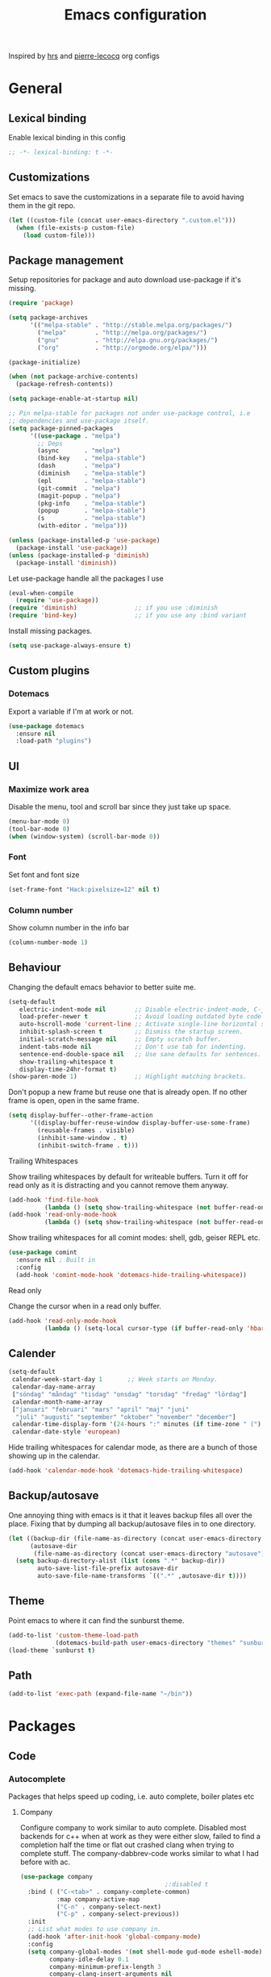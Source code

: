 #+TITLE: Emacs configuration
Inspired by [[https://github.com/hrs/dotfiles/tree/master/emacs.d][hrs]] and [[https://github.com/pierre-lecocq/emacs.d/tree/literal][pierre-lecocq]] org configs

* General
** Lexical binding
   Enable lexical binding in this config
   #+BEGIN_SRC emacs-lisp
   ;; -*- lexical-binding: t -*-
   #+END_SRC
** Customizations
   Set emacs to save the customizations in a separate file to avoid
   having them in the git repo.
   #+BEGIN_SRC emacs-lisp
     (let ((custom-file (concat user-emacs-directory ".custom.el")))
       (when (file-exists-p custom-file)
         (load custom-file)))
   #+END_SRC
** Package management

   Setup repositories for package and auto download use-package if it's missing.
   #+BEGIN_SRC emacs-lisp
     (require 'package)

     (setq package-archives
           '(("melpa-stable" . "http://stable.melpa.org/packages/")
             ("melpa"        . "http://melpa.org/packages/")
             ("gnu"          . "http://elpa.gnu.org/packages/")
             ("org"          . "http://orgmode.org/elpa/")))

     (package-initialize)

     (when (not package-archive-contents)
       (package-refresh-contents))

     (setq package-enable-at-startup nil)

     ;; Pin melpa-stable for packages not under use-package control, i.e
     ;; dependencies and use-package itself.
     (setq package-pinned-packages
           '((use-package . "melpa")
             ;; Deps
             (async       . "melpa")
             (bind-key    . "melpa-stable")
             (dash        . "melpa")
             (diminish    . "melpa-stable")
             (epl         . "melpa-stable")
             (git-commit  . "melpa")
             (magit-popup . "melpa")
             (pkg-info    . "melpa-stable")
             (popup       . "melpa-stable")
             (s           . "melpa-stable")
             (with-editor . "melpa")))

     (unless (package-installed-p 'use-package)
       (package-install 'use-package))
     (unless (package-installed-p 'diminish)
       (package-install 'diminish))
   #+END_SRC

   Let use-package handle all the packages I use
   #+BEGIN_SRC emacs-lisp
     (eval-when-compile
       (require 'use-package))
     (require 'diminish)                ;; if you use :diminish
     (require 'bind-key)                ;; if you use any :bind variant
   #+END_SRC

   Install missing packages.
   #+BEGIN_SRC emacs-lisp
     (setq use-package-always-ensure t)
   #+END_SRC
** Custom plugins
*** Dotemacs
    Export a variable if I'm at work or not.
    #+BEGIN_SRC emacs-lisp
      (use-package dotemacs
        :ensure nil
        :load-path "plugins")
    #+END_SRC
** UI
*** Maximize work area
   Disable the menu, tool and scroll bar since they just take up
   space.
   #+BEGIN_SRC emacs-lisp
     (menu-bar-mode 0)
     (tool-bar-mode 0)
     (when (window-system) (scroll-bar-mode 0))
   #+END_SRC
*** Font
    Set font and font size
    #+BEGIN_SRC emacs-lisp
      (set-frame-font "Hack:pixelsize=12" nil t)
    #+END_SRC
*** Column number
   Show column number in the info bar
   #+BEGIN_SRC emacs-lisp
     (column-number-mode 1)
   #+END_SRC
** Behaviour
   Changing the default emacs behavior to better suite me.
   #+BEGIN_SRC emacs-lisp
     (setq-default
        electric-indent-mode nil        ;; Disable electric-indent-mode, C-j is used for that.
        load-prefer-newer t             ;; Avoid loading outdated byte code files.
        auto-hscroll-mode 'current-line ;; Activate single-line horizontal scrolling mode (emacs-26 and up).
        inhibit-splash-screen t         ;; Dismiss the startup screen.
        initial-scratch-message nil     ;; Empty scratch buffer.
        indent-tabs-mode nil            ;; Don't use tab for indenting.
        sentence-end-double-space nil   ;; Use sane defaults for sentences.
        show-trailing-whitespace t
        display-time-24hr-format t)
     (show-paren-mode 1)                ;; Highlight matching brackets.
   #+END_SRC

   Don't popup a new frame but reuse one that is already open. If no
   other frame is open, open in the same frame.
   #+BEGIN_SRC emacs-lisp
     (setq display-buffer--other-frame-action
           '((display-buffer-reuse-window display-buffer-use-some-frame)
             (reusable-frames . visible)
             (inhibit-same-window . t)
             (inhibit-switch-frame . t)))
   #+END_SRC
**** Trailing Whitespaces

     Show trailing whitespaces by default for writeable buffers. Turn it
     off for read only as it is distracting and you cannot remove them
     anyway.

     #+BEGIN_SRC emacs-lisp
       (add-hook 'find-file-hook
                 (lambda () (setq show-trailing-whitespace (not buffer-read-only))))
       (add-hook 'read-only-mode-hook
                 (lambda () (setq show-trailing-whitespace (not buffer-read-only))))
     #+END_SRC

     Show trailing whitespaces for all comint modes: shell, gdb,
     geiser REPL etc.

     #+BEGIN_SRC emacs-lisp
       (use-package comint
         :ensure nil ; Built in
         :config
         (add-hook 'comint-mode-hook 'dotemacs-hide-trailing-whitespace))
     #+END_SRC

**** Read only

     Change the cursor when in a read only buffer.
     #+BEGIN_SRC emacs-lisp
       (add-hook 'read-only-mode-hook
                 (lambda () (setq-local cursor-type (if buffer-read-only 'hbar 'box))))
     #+END_SRC

** Calender
   #+BEGIN_SRC emacs-lisp
     (setq-default
      calendar-week-start-day 1       ;; Week starts on Monday.
      calendar-day-name-array
      ["söndag" "måndag" "tisdag" "onsdag" "torsdag" "fredag" "lördag"]
      calendar-month-name-array
      ["januari" "februari" "mars" "april" "maj" "juni"
       "juli" "augusti" "september" "oktober" "november" "december"]
      calendar-time-display-form '(24-hours ":" minutes (if time-zone " (") time-zone (if time-zone ")"))
      calendar-date-style 'european)
   #+END_SRC

   Hide trailing whitespaces for calendar mode, as there are a bunch
   of those showing up in the calendar.
   #+BEGIN_SRC emacs-lisp
     (add-hook 'calendar-mode-hook 'dotemacs-hide-trailing-whitespace)
   #+END_SRC
** Backup/autosave
   One annoying thing with emacs is it that it leaves backup files all
   over the place.  Fixing that by dumping all backup/autosave files
   in to one directory.
   #+BEGIN_SRC emacs-lisp
     (let ((backup-dir (file-name-as-directory (concat user-emacs-directory "backup")))
           (autosave-dir
            (file-name-as-directory (concat user-emacs-directory "autosave"))))
       (setq backup-directory-alist (list (cons ".*" backup-dir))
             auto-save-list-file-prefix autosave-dir
             auto-save-file-name-transforms `((".*" ,autosave-dir t))))
   #+END_SRC
** Theme
   Point emacs to where it can find the sunburst theme.
   #+BEGIN_SRC emacs-lisp
     (add-to-list 'custom-theme-load-path
                  (dotemacs-build-path user-emacs-directory "themes" "sunburst-theme"))
     (load-theme `sunburst t)
   #+END_SRC
** Path
   #+BEGIN_SRC emacs-lisp
     (add-to-list 'exec-path (expand-file-name "~/bin"))
   #+END_SRC
* Packages
** Code
*** Autocomplete
   Packages that helps speed up coding, i.e. auto complete, boiler plates etc
**** Company

     Configure company to work similar to auto complete. Disabled most
     backends for c++ when at work as they were either slow, failed to
     find a completion half the time or flat out crashed clang when
     trying to complete stuff. The company-dabbrev-code works similar
     to what I had before with ac.

     #+BEGIN_SRC emacs-lisp
       (use-package company
                                               ;:disabled t
         :bind ( ("C-<tab>" . company-complete-common)
                 :map company-active-map
                 ("C-n" . company-select-next)
                 ("C-p" . company-select-previous))
         :init
         ;; List what modes to use company in.
         (add-hook 'after-init-hook 'global-company-mode)
         :config
         (setq company-global-modes '(not shell-mode gud-mode eshell-mode)
               company-idle-delay 0.1
               company-minimum-prefix-length 3
               company-clang-insert-arguments nil
               company-dabbrev-downcase nil
               company-dabbrev-ignore-case nil
               company-dabbrev-other-buffers t
               company-dabbrev-code-other-buffers t
               company-lighter-base "c")

         (add-hook 'org-mode-hook
                   (lambda ()
                     ;; Remove dabbrev from org-mode as it's driving me crazy!
                     (set (make-local-variable 'company-backends)
                          (setq-local company-backends
                                      (delete 'company-dabbrev company-backends)))
                     ;; Fixing capf to work with org-mode
                     ;; https://emacs.stackexchange.com/a/21173
                     (add-hook 'completion-at-point-functions
                               'pcomplete-completions-at-point nil t)))
         (add-hook 'emacs-lisp-mode-hook
                   (lambda ()
                     (set (make-local-variable 'company-backends)
                          '((company-capf
                             company-dabbrev-code
                             :separate)))))
         (add-hook 'c-mode-common-hook
                     (lambda ()
                       (when (and (buffer-file-name) (file-remote-p (buffer-file-name)))
                         (set (make-local-variable 'company-backends)
                            '(company-dabbrev-code)))))
         ;; Only reliable backend at work
         (when dotemacs-is-work
           (add-hook 'c-mode-common-hook
                     (lambda ()
                       (set (make-local-variable 'company-backends)
                            '(company-dabbrev-code)))))
         :pin melpa-stable)
     #+END_SRC

     #+BEGIN_SRC emacs-lisp
       ;; Shell autocomplete
       (use-package company-shell
         :disabled t
         :after (company)
         :config
         :pin melpa-stable)

     #+END_SRC

     Tell emacs it's safe to change these company variables in a
     .dir-locals.el file.
     #+BEGIN_SRC emacs-lisp
       (put 'company-clang-executable 'safe-local-variable #'stringp)
       (put 'company-clang-arguments 'safe-local-variable #'listp)
     #+END_SRC

**** Yasnippet
     Enable yasnippet
     #+BEGIN_SRC emacs-lisp
       (use-package yasnippet
       	 :config
       	 (yas-global-mode 1)
       	 (setq yas-indent-line nil)
       	 :pin melpa-stable)
     #+END_SRC
*** Lint
   Packages that helps inspecting code, report errors etc.
**** Flycheck
     Enable flycheck globably.

     Disable clang check, gcc check works better.
     #+BEGIN_SRC emacs-lisp
       (use-package flycheck
         :config
         (setq-default flycheck-mode-line-prefix "!"
                       flycheck-emacs-lisp-load-path 'inherit)
         (add-hook 'after-init-hook #'global-flycheck-mode)
         ;; Current version of rst-sphinx for flycheck disabling it
         (add-to-list 'auto-mode-alist '("\\.rst\\'" .
                                         (lambda () (rst-mode) (flycheck-mode -1))))
         :pin melpa-stable)

     #+END_SRC
     Tell emacs it's safe to change these in a .dir-locals.el file.
     #+BEGIN_SRC emacs-lisp
       (put 'flycheck-c/c++-gcc-executable 'safe-local-variable #'stringp)
       (put 'flycheck-gcc-language-standard 'safe-local-variable #'stringp)
       (put 'flycheck-gcc-include-path 'safe-local-variable #'listp)
       (put 'flycheck-gcc-includes 'safe-local-variable #'listp)
       (put 'flycheck-gcc-warnings 'safe-local-variable #'listp)
       (put 'flycheck-gcc-definitions 'safe-local-variable #'listp)
       (put 'flycheck-gcc-args 'safe-local-variable #'listp)

       (put 'flycheck-c/c++-clang-executable 'safe-local-variable #'stringp)
       (put 'flycheck-clang-language-standard 'safe-local-variable #'stringp)
       (put 'flycheck-clang-include-path 'safe-local-variable #'listp)
       (put 'flycheck-clang-includes 'safe-local-variable #'listp)
       (put 'flycheck-clang-warnings 'safe-local-variable #'listp)
       (put 'flycheck-clang-definitions 'safe-local-variable #'listp)
       (put 'flycheck-clang-args 'safe-local-variable #'listp)

       (put 'flycheck-checkers 'safe-local-variable #'listp)
     #+END_SRC
*** Navigation
   Packages for navigating code.
**** GTags
     Key bindings for finding tag, reference and usage of symbol.

     TODO: Find out why ggtags messes with the for theme auto complete.

     #+BEGIN_SRC emacs-lisp
       (use-package ggtags
         :after (cc-mode)
         :diminish ggtags-mode
         :init
         ;; Patching ggtags to not use compilation-info-face for the project
         ;; root in the mode-line. Was sticking out like a sore thumb.
         (defvar ggtags-mode-line-project-name
           '(" "
             (:eval
                  (let ((name (if (stringp ggtags-project-root) "✓" "✗")))
                    (propertize
                     name
                     'help-echo (if (stringp ggtags-project-root)
                                    (concat "mouse-1 to visit " ggtags-project-root)
                                  "mouse-1 to set project")
                     'mouse-face 'mode-line-highlight
                     'keymap ggtags-mode-line-project-keymap))))
           "Mode line construct for displaying current project name.
       The value is the name of the project root directory. Setting it
       to nil disables displaying this information.")
         (add-hook 'c-mode-common-hook (lambda () (ggtags-mode 1)))

         (setq ggtags-highlight-tag nil) ;; Highlight was annoying

         ;; Turn off function documentation if file is remote, was too slow.
         (add-hook 'ggtags-mode-hook
                   (lambda ()
                     (when (and (buffer-file-name) (file-remote-p (buffer-file-name)))
                       (setq-local eldoc-documentation-function #'ignore))))
         :pin melpa-stable)
     #+END_SRC
**** highlight symbol
     Jump between symbols with M-n M-p.
     #+BEGIN_SRC emacs-lisp
       (use-package highlight-symbol
         :init
         (add-hook 'c-mode-common-hook 'highlight-symbol-nav-mode)
         :pin melpa)
     #+END_SRC
** Programming languages
  Modes for highlighting different programing languages.
*** Haskell
    Settings for programming haskell in emacs
    #+BEGIN_SRC emacs-lisp
      (use-package haskell-mode
        :config
        (add-hook 'haskell-mode-hook 'turn-on-haskell-doc-mode)
        (add-hook 'haskell-mode-hook 'turn-on-haskell-indent)
        (autoload 'ghc-init "ghc" nil t)
        :pin melpa-stable)
    #+END_SRC
*** Lisp
    Color haxvalues with their respective color.
    #+BEGIN_SRC emacs-lisp
      (use-package lisp-mode
        :ensure nil ; Built in
        :config
        (defvar hexcolour-keywords
          '(("#[[:xdigit:]]\\{6\\}"
             (0 (put-text-property (match-beginning 0)
                                   (match-end 0)
                                   'face (list :background
                                               (match-string-no-properties 0)))))))
        (add-hook 'lisp-mode-hook
                  (lambda ()
                    (font-lock-add-keywords nil hexcolour-keywords))))
    #+END_SRC
**** Smartparens

     Having issues with turning off auto balancing, i.e
     (|) - insert () -> (()|
     #+BEGIN_SRC emacs-lisp
       (use-package smartparens
         ;; :disabled t
         :init
         ;;(add-hook 'c-mode-hook 'turn-on-smartparens-mode)
         ;;(add-hook 'c++-mode-hook 'turn-on-smartparens-mode)
         (add-hook 'lisp-mode-hook 'turn-on-smartparens-mode)
         (add-hook 'scheme-mode-hook 'turn-on-smartparens-mode)
         (add-hook 'guile-mode-hook 'turn-on-smartparens-mode)
         (add-hook 'emacs-lisp-mode-hook 'turn-on-smartparens-mode)
         ;; (add-hook 'python-mode 'turn-on-smartparens-mode)
         (add-hook 'lisp-interaction-mode-hook 'turn-on-smartparens-mode)
         :bind (:map smartparens-mode-map
                     ("C-)" . sp-forward-slurp-sexp)
                     ("C-(" . sp-backward-slurp-sexp)
                     ("C-}" . sp-forward-barf-sexp)
                     ("C-{" . sp-backward-barf-sexp)
                     ("C-M-a" . sp-beginning-of-sexp)
                     ("C-M-e" . sp-end-of-sexp)
                     ("C-M-t" . sp-transpose-hybrid-sexp)
                     ("C-M-s" . sp-splice-sexp-killing-around)
                     ("M-s" . sp-split-sexp)
                     ("M-[" . sp-backward-unwrap-sexp)
                     ("M-]" . sp-unwrap-sexp)
                     ("M-}" . sp-splice-sexp-killing-backward)
                     ("M-{" . sp-splice-sexp-killing-forward))
         :config
         ;; Turn off balancing of single and back quote in lisp.
         (sp-with-modes sp--lisp-modes
           (sp-local-pair "'" nil :actions nil)
           (sp-local-pair "`" nil :actions nil))
         :pin melpa-stable)
     #+END_SRC
*** C family
    Specific for C, C++ and other in the c family
    - Set indentation to be two spaces.
    - Set the default mode for .h files to be c++-mode
    - Make it easier to work with camelCase words by enabling subword-mode.
    - Add that it will also search src and include directories when
      switching between header and source files.

    Custom style based on gnu for work. See [[https://www.gnu.org/software/emacs/manual/html_node/ccmode/Adding-Styles.html#Adding-Styles][adding-styles]] for more
    info how this work. [[https://www.gnu.org/software/emacs/manual/html_node/ccmode/Guessing-the-Style.html][Guessing]] the style also work, but it was
    easier for me to just place the pointer at a location and press
    C-c C-o (c-set-offset) and add that to the c-offsets-alist.

    When in a c family buffer use shift tab to switch between header
    and source.

    #+BEGIN_SRC emacs-lisp
      (c-add-style "dd"
                   '("gnu"
                     (c-basic-offset . 2)
                     (c-offsets-alist
                      (substatement-open . 0)
                      (arglist-close . 0)
                      (arglist-intro . +)
                      (statement-case-open . 0)
                      (brace-list-intro . +))))
    #+END_SRC
    #+BEGIN_SRC emacs-lisp
      (use-package cc-mode
        :mode ("\\.h\\'" . c++-mode)
        :config
        ;; Call everytime an c-mode-common file is opened
        (add-hook 'c-mode-common-hook
                  (lambda ()
                    ;; Set keybinding for all cc-modes
                    (local-set-key  (kbd "<backtab>") 'ff-find-other-file)
                    (local-set-key  (kbd "<C-iso-lefttab>") 'ff-extension-other-impl)

                    (setq indent-tabs-mode nil)
                    (c-set-style "dd")
                    ;; enable camelCase
                    (subword-mode 1)))
        (setq ff-search-directories '("." "../src" "../include"))
        :pin melpa-stable)
    #+END_SRC
*** Python
    Package name is python but the mode is python-mode
    Set indentation to 2 white spaces.

    Set the default for pb2 files (=PROJECT=) to use python.
    #+BEGIN_SRC emacs-lisp
      (use-package python
        :mode (("\\.py\\'" . python-mode)
               ("PROJECT$" . python-mode))
        :interpreter ("python" . python-mode)
        :config
        (add-hook 'python-mode-hook
                  (lambda ()
                    (setq indent-tabs-mode nil
                          python-indent-offset 4)))
        :pin melpa-stable)
    #+END_SRC

    #+BEGIN_SRC emacs-lisp
      (use-package jinja2-mode
        :pin melpa-stable)
    #+END_SRC
*** Rust

    Packages for setting up a rust environment
    #+BEGIN_SRC emacs-lisp
      (use-package rust-mode
        :pin melpa-stable)
    #+END_SRC

    Mode for editing Cargo files.
    #+BEGIN_SRC emacs-lisp
      (use-package toml-mode
        :pin melpa)
    #+END_SRC

    Add key combinations to perform cargo tasks within a Rust project.
    #+BEGIN_SRC emacs-lisp
      (use-package cargo
        :after (rust-mode)
        :init
        (add-hook 'rust-mode-hook 'cargo-minor-mode)
        :pin melpa-stable)
    #+END_SRC

    Lint rust code with flycheck
    #+BEGIN_SRC emacs-lisp
      (use-package flycheck-rust
        :after (rust-mode)
        :pin melpa)
    #+END_SRC

*** Golang
    Setting up go to use 2 spaces as indentation and enable
    autocomplete for go.
    #+BEGIN_SRC emacs-lisp
      (use-package go-mode
        :config
        (add-hook 'go-mode-hook
                  (lambda ()
                    (setq tab-width 2
                          standard-indent 2
                          indent-tabs-mode nil)))
        :pin melpa-stable)
    #+END_SRC
*** Shaders
**** GLSL
     Set files associated with glsl to use glsl mode
     #+BEGIN_SRC emacs-lisp
       (use-package glsl-mode
         :mode (("\\.vert\\'" . glsl-mode)
               	("\\.frag\\'" . glsl-mode)
               	("\\.geom\\'" . glsl-mode)
               	("\\.prog\\'" . glsl-mode)
               	("\\.glsl\\'" . glsl-mode))
         :pin melpa)
     #+END_SRC

*** Build
**** Makefile
     Set following files to use makefile-gmake-mode as the default.
     - Files that starts with =Makefile=.
     - Has extension =.mk=.

     Show trailing whitespace as those can mess up make pretty bad.
     #+BEGIN_SRC emacs-lisp
       (use-package make-mode
         :mode (("Makefile.*" . makefile-gmake-mode)
                ("\\.mk$" . makefile-gmake-mode))
         :config
         (add-hook 'makefile-mode-hook
                   (lambda ()
                     ;; Always show trailing whitespace for Makefiles
                     ;; Don't break words
                     (setq show-trailing-whitespace t
                           word-wrap t))))
     #+END_SRC
**** CMake
     #+BEGIN_SRC emacs-lisp
       (use-package cmake-mode
       	 :pin melpa-stable)
     #+END_SRC
*** REPL
**** Geiser
     #+BEGIN_SRC emacs-lisp
       (use-package geiser
         :hook (scheme-mode-hook)
         :config
         (setq geiser-default-implementation 'guile
               geiser-repl-use-other-window nil)
         :pin melpa-stable)
     #+END_SRC
     Auto complete backend for geiser
     #+BEGIN_SRC emacs-lips
	 (use-package ac-geiser
	   :pin melpa-stable)
     #+END_SRC
**** Sh
     Indent using 2 spaces for shell scripts.
     #+BEGIN_SRC emacs-lisp
       (use-package sh-script
         :config
         (add-hook 'sh-mode-hook
               (lambda ()
                 (setq indent-tabs-mode nil
                       c-basic-offset 2))))
     #+END_SRC
*** Yaml
    #+BEGIN_SRC emacs-lisp
      (use-package yaml-mode
       	:pin melpa-stable)
    #+END_SRC
*** json
    #+BEGIN_SRC emacs-lisp
      (use-package json-mode
        :pin melpa-stable)
    #+END_SRC
*** Markdown
    #+BEGIN_SRC emacs-lisp
      (use-package markdown-mode
       	:pin melpa-stable)
    #+END_SRC
*** Meson
   #+BEGIN_SRC emacs-lisp
     (use-package meson-mode
       :pin melpa)
   #+END_SRC
*** Julia
    #+BEGIN_SRC emacs-lisp
      (use-package julia-mode
        :pin melpa)
    #+END_SRC
*** Systemd
    #+BEGIN_SRC emacs-lisp
      (use-package systemd
        :pin melpa-stable)
    #+END_SRC
*** GDB script
    #+BEGIN_SRC emacs-lisp
      (use-package gud
        :mode (("\\.gdbinit$" . gdb-script-mode))
        :ensure nil)
    #+END_SRC
*** lua
    #+BEGIN_SRC emacs-lisp
      (use-package lua-mode
        :pin melpa)
    #+END_SRC
** Programs
  Packages that communicates with external processes.
*** Ledger
   Settings for ledger.
   Set the default mode for .dat files to ledger.

   Clean the buffer with C-c C.

   #+BEGIN_SRC emacs-lisp
     (use-package ledger-mode
       :bind (:map ledger-mode-map
                   ("C-c C" . ledger-mode-clean-buffer))
       :mode "\\.dat\\'"
       :config
       ;; (add-hook 'ledger-mode-hook #'ledger-flymake-enable)
       ;; (add-hook 'ledger-mode-hook (lambda () (flycheck-mode -1)))
       (setq ledger-clear-whole-transactions 1
             ledger-schedule-file "~/projects/bokforing/schedule.ledger"
             ledger-schedule-look-backward 5
             ledger-schedule-look-forward 30
             ledger-amount-regex
             (concat "\\(  \\|\t\\| \t\\)[ \t]*-?"
                     "(?"
                     "\\(?:"
                     "\\([A-Z$€£₹_(]+ *\\)?"
                     ;; We either match just a number after the commodity with no
                     ;; decimal or thousand separators or a number with thousand
                     ;; separators.  If we have a decimal part starting with `,'
                     ;; or `.', because the match is non-greedy, it must leave at
                     ;; least one of those symbols for the following capture
                     ;; group, which then finishes the decimal part.
                     "\\(-?\\(?:[0-9]+\\|[0-9,.]+?\\)\\)"
                     "\\([,.][0-9)]+\\)?"
                     "\\( *[[:word:]€£₹_\"]+\\)?"
                     "\\(?:[ \t]*[+*/-][ \t]*\\)?"
                     "\\)+"
                     ")?"
                     "\\([ \t]*[@={]@?[^\n;]+?\\)?"
                     "\\([ \t]+;.+?\\|[ \t]*\\)?$"))
       (add-hook 'ledger-mode-hook
                 (lambda ()
                   (setq-local tab-always-indent 'complete)
                   (setq-local completion-ignore-case t)
                   (setq-local ledger-complete-in-steps t)))
       :pin melpa)
   #+END_SRC

   Using flycheck instead of flymake to lint ledger. As it works much
   better for my workflow.
   #+BEGIN_SRC emacs-lisp
     (use-package flycheck-ledger
       :after (ledger-mode flycheck)
       :pin melpa)
   #+END_SRC
*** Arduino
    Function for setting up a arduino template sketch
    #+BEGIN_SRC emacs-lisp
      (defun init-arduino ()
      "Template arduino sketch"
      (interactive)
      (insert "void setup() {
       	// put your setup code here, to run once:

      }

      void loop() {
       	// put your main code here, to run repeatedly:

      }")
      )
    #+END_SRC
*** Gnuplot
    Enable gnuplot to be able to plot tables in org mode.

    Bind the F9 key to open a buffer into gnuplot mode

    Set that all files ending in .gp will use the gnuplot-mode
    #+BEGIN_SRC emacs-lisp
      (use-package gnuplot
       	:bind ([(f9)] . gnuplot-make-buffer)
       	:config
       	(autoload 'gnuplot-mode "gnuplot" "gnuplot major mode" t)
       	(autoload 'gnuplot-make-buffer "gnuplot" "open a buffer in gnuplot mode" t)
       	;; Set files with ext .gp to use gnuplot
       	(setq auto-mode-alist (append '(("\\.gp$" . gnuplot-mode)) auto-mode-alist))
       	:pin melpa-stable)
    #+END_SRC
*** Magit
    A Git porcelain inside Emacs
    Key =C-x g= to run magit on current buffer.

    #+BEGIN_SRC emacs-lisp
      (use-package transient
        :pin melpa)
    #+END_SRC

    #+BEGIN_SRC emacs-lisp
      (use-package magit
        :after (transient)
        :bind ("C-x g" . magit-status)
        :config
        (setq vc-handled-backends (delq 'Git vc-handled-backends))
        :pin melpa)
    #+END_SRC
*** Magithub (disabled)

    Has a bug, see [[https://github.com/magit/ghub/issues/81][#81]]. Disabling it until a work around is found. As I
    haven't started using this just yet.
    #+BEGIN_SRC emacs-lisp
      (use-package magithub
        :after magit
        :disabled t
        :ensure t
        :config (magithub-feature-autoinject t)
        :pin melpa-stable)
    #+END_SRC
*** The Silver Searcher
    #+BEGIN_SRC emacs-lisp
      (use-package ag
	:pin melpa-stable)
    #+END_SRC
*** notmuch

    Using notmuch to index my emails.
    #+BEGIN_SRC emacs-lisp
      (use-package notmuch
        :bind ("C-c m" . notmuch)
        :config
        (define-key notmuch-search-mode-map "l"
          (lambda (&optional beg end)
            "mark thread as read"
            (interactive (notmuch-search-interactive-region))
            (notmuch-search-tag (list "-unread") beg end)))
        (add-hook 'notmuch-show-hook 'dotemacs-hide-trailing-whitespace)
        (setq-default
         sendmail-program "msmtp"
         send-mail-function 'sendmail-send-it
         message-kill-buffer-on-exit t
         message-send-mail-function 'message-send-mail-with-sendmail
         mm-text-html-renderer 'gnus-w3m
         notmuch-search-oldest-first nil
         notmuch-fcc-dirs `((,user-mail-address . "gmail/[Gmail]/Skickat"))
         notmuch-show-logo nil
         notmuch-draft-folder "gmail/[Gmail]/Utkast"
         notmuch-saved-searches '((:name "inkorgen" :query "tag:inbox" :sort-order newest-first :key "i")
                                  (:name "inkorgen (oläst)" :query "tag:unread and tag:inbox" :sort-order newest-first :key "o")
                                  (:name "oläst" :query "tag:unread" :sort-order newest-first :key "O")
                                  (:name "reklam" :query "tag:reklam and tag:unread" :key "r")
                                  (:name "stjärnmärkt" :query "tag:flagged" :key "f")
                                  (:name "skickat" :query "tag:sent" :sort-order newest-first :key "s")
                                  (:name "utkast" :query "tag:draft" :key "u")
                                  (:name "order" :query "tag:order" :key "b")
                                  (:name "allt" :query "*" :key "a")))
        :ensure nil)
    #+END_SRC

    For HTML email see [[https://orgmode.org/worg/org-contrib/org-mime.html][org-mime]] for more information.
    #+BEGIN_SRC emacs-lisp
      (use-package org-mime
        :after (org notmuch)
        :config
        (setq
         org-mime-library 'mml
         org-mime-export-options '(:section-numbers nil :with-author nil :with-toc nil))
        :pin melpa-stable)
    #+END_SRC
*** pdftools

    NOTE: To use this, install it externally via the distribution's
    package manager. As installing this from melpa tends to break a
    lot due it needs to be compiled.
    #+BEGIN_SRC emacs-lisp
      (use-package pdf-tools
        :if (not dotemacs-is-work)
        :mode ("\\.pdf\\'" . pdf-view-mode)
        :ensure nil)
    #+END_SRC
*** man
    #+BEGIN_SRC emacs-lisp
      (use-package man
        :config
        (when dotemacs-is-work
          (setf manual-program "pk man")))
    #+END_SRC
*** jupyter
    #+BEGIN_SRC emacs-lisp
      (use-package jupyter
        :pin melpa-stable)
    #+END_SRC
*** telegram
    #+BEGIN_SRC emacs-lisp
      (use-package telega
        :if (not dotemacs-is-work)
        :config
        (add-hook 'telega-root-mode-hook 'dotemacs-hide-trailing-whitespace)
        (add-hook 'telega-chat-mode-hook 'dotemacs-hide-trailing-whitespace)
        :pin melpa-stable)
    #+END_SRC
*** vterm
    #+BEGIN_SRC emacs-lisp
      (use-package vterm
        :bind (:map vterm-mode-map ("<f8>" . vterm-clear))
        :config
        (setf vterm-max-scrollback 10000)
        (add-hook 'vterm-mode-hook 'dotemacs-hide-trailing-whitespace))
    #+END_SRC

    #+BEGIN_SRC emacs-lisp
      (use-package vterm-toggle)
    #+END_SRC
** Web
  Packages for webbased content.
*** nginx
    Major mode for editing nginx.
    #+BEGIN_SRC emacs-lisp
      (use-package nginx-mode
       	:pin melpa-stable)
    #+END_SRC
** Emacs
  Packages that augments emacs.
*** Org

    Mostly from [[https://github.com/hrs/dotfiles/tree/master/emacs.d][hrs]] config file but converted to use-package.

    Use a little downward-pointing arrow instead of the usual ellipsis
    (=...=) when folded.

    Use syntax highlighting in source blocks while editing
    'org-src-fontify-natively'.

    The variable 'org-directory' is set in '.custom.el', as it changes
    from compute to computer at the moment.

    The org structure template el (expand using <el) is from
    [[https://github.com/freetonik/emacs-dotfiles/blob/master/init.org#org][EmacsCast]].

    #+BEGIN_SRC emacs-lisp
      (use-package org
        :mode ("\\.org\\'" . org-mode)
        :bind (("C-c l" . org-store-link)
               ("C-c a" . org-agenda)
               ("C-c c" . org-capture)
               ("C-c b" . org-iswitchb))
        :config
        (setq org-ellipsis "⤵"
              org-todo-keywords
              '((sequence "TODO(t)" "WAIT(w@/!)" "|" "DONE(d!)" "CANCELLED(c@)"))
              org-default-notes-file (concat org-directory "/Anteckningar.org")
              org-src-fontify-natively t
              org-src-tab-acts-natively t
              org-confirm-babel-evaluate nil
              org-src-window-setup 'other-window
              org-link-search-must-match-exact-headline nil)
        (when (not dotemacs-is-work)
          (add-to-list 'org-agenda-files org-directory))

        (add-to-list 'org-structure-template-alist
                     '("el" "#+BEGIN_SRC emacs-lisp\n?\n#+END_SRC"))

        ;; Active Babel languages
        (if dotemacs-is-work
            (org-babel-do-load-languages
             'org-babel-load-languages
             '((calc . t)
               (python . t)
               (scheme . t)))
          (org-babel-do-load-languages
             'org-babel-load-languages
             '((calc . t)
               (python . t)
               (scheme . t)
               (shell . t))))
        :pin org)
    #+END_SRC

    Use pretty bullet points instead of asterix
    #+BEGIN_SRC emacs-lisp
      (use-package org-bullets
        :after (org)
        :init
        (add-hook 'org-mode-hook
                  (lambda ()
                    (org-bullets-mode t)))
        :pin melpa-stable)
    #+END_SRC

    *NOTE:*
    "Doesn't work with yasnippet getting:
     yas--fallback: yasnippet fallback loop!"

    This can happen when you bind ‘yas-expand’ outside of the ‘yas-minor-mode-map’.

*** Org-noter (disabled)
    Not quite working yet.
    #+BEGIN_SRC emacs-lisp
      (use-package org-noter
        :disabled t
        :after org
        :config
        (setq-default org-noter-notes-search-path `("~/Documents" ,org-directory))
        :pin melpa-stable)
    #+END_SRC
*** Buffer move
    Move buffers around between windows
    #+BEGIN_SRC emacs-lisp
      (use-package buffer-move
       	:bind ( ("<M-S-up>"    . buf-move-up)
               	("<M-S-down>"  . buf-move-down)
               	("<M-S-left>"  . buf-move-left)
               	("<M-S-right>" . buf-move-right))
       	:pin melpa-stable)
    #+END_SRC
*** Dired
    Settings for dired.
    Source for the afs-dired-find-file function: [[https://stackoverflow.com/questions/1110118/in-emacs-dired-how-to-find-visit-multiple-files][Source]]
    #+BEGIN_SRC emacs-lisp
      (use-package dired
       	:ensure nil
       	;; Map afs-dired-find-file to F
       	:bind (:map dired-mode-map
               ("F" . afs-dired-find-file))
       	:config
       	(defun afs-dired-find-file (&optional arg)
             "Open each of the marked files, or the file under the
           point, or when prefix arg, the next N files "
             (interactive "P")
             (let ((fn-list (dired-get-marked-files nil arg)))
               (mapc 'find-file fn-list))))
    #+END_SRC
*** Diff

    Enable whitespace mode for diff-mode to see trailing whitespace in
    diffs.
    #+BEGIN_SRC emacs-lisp
      (use-package whitespace
        :ensure nil
        :hook (diff-mode . whitespace-mode))
    #+END_SRC

    #+BEGIN_SRC emacs-lisp
      (use-package diff
        :ensure nil
        :config
        (add-hook 'diff-mode-hook 'dotemacs-hide-trailing-whitespace))
    #+END_SRC
*** Eshell
    Using some eshell settings from [[https://github.com/howardabrams/dot-files/blob/master/emacs-eshell.org][Howard Abrams]].

    #+BEGIN_SRC emacs-lisp
      (use-package eshell
        ;;:bind (:map eshell-mode-map ("C-<tab>" . eshell-complete-lisp-symbol))
        :config
        (setq-default
         eshell-prompt-function
         (lambda ()
           (let* ((pwd (eshell/pwd))
                  (remote (file-remote-p pwd))
                  (remote-name (when remote (cadr (split-string remote ":")))))
             (format "⎣%s%s%s %s⎦ "
               (propertize (user-login-name) 'face '(:foreground "#3387cc"))
               (propertize "@" 'face `(:foreground ,(if remote "#f9fd75" "#ddd")))
               (propertize (or remote-name (system-name)) 'face '(:foreground "#ddd"))
               (propertize (file-name-base
                            (abbreviate-file-name
                             (if remote (string-remove-prefix remote pwd) pwd)))
                           'face '(:foreground "#666")))))
         eshell-highlight-prompt nil
         eshell-prompt-regexp "^⎣.*⎦ "
         ;; eshell-buffer-shorthand t ...  Can't see Bug#19391
         eshell-scroll-to-bottom-on-input 'all
         eshell-error-if-no-glob t
         eshell-hist-ignoredups t
         eshell-save-history-on-exit t
         eshell-prefer-lisp-functions nil
         eshell-destroy-buffer-when-process-dies t
         eshell-cmpl-cycle-completions nil)
        (add-hook 'eshell-mode-hook 'dotemacs-hide-trailing-whitespace)
        (add-hook
         'eshell-mode-hook
         (lambda ()
           (eshell/alias "ff" "find-file $1")
           (eshell/alias "ffw" "find-file-other-window $1")
           (eshell/alias "fff" "find-file-other-frame $1")))
        ;; Cannot use :bind to set keys for some reason
        ;; Make up and down navigate the buffer, similar to shell.
        ;; And jump betwen prompts with C-M-{p,n}
        (add-hook 'eshell-mode-hook
                  (lambda ()
                    (mapc (lambda (key)
                            (define-key eshell-mode-map key nil))
                          '([up] [C-up] [down] [C-down]))
                    (define-key eshell-mode-map (kbd "C-M-p") 'eshell-previous-prompt)
                    (define-key eshell-mode-map (kbd "C-M-n") 'eshell-next-prompt))))
    #+END_SRC

    #+BEGIN_SRC emacs-lisp
      (defun eshell/lcd (&optional directory)
        "Locally cd to a DIRECTORY when on a remote host."
        (if (file-remote-p default-directory)
            (with-parsed-tramp-file-name default-directory nil
              (eshell/cd (tramp-make-tramp-file-name
                          (tramp-file-name-method v)
                          (tramp-file-name-user v)
                          (tramp-file-name-host v)
                          (or directory "")
                          (tramp-file-name-hop v))))
          (eshell/cd directory)))
    #+END_SRC
    Function taken from this [[https://www.reddit.com/r/emacs/comments/5pziif/cd_to_home_directory_of_server_when_using_eshell/de9olb7][reddit answer]]
*** emms
    Using Arch's package manager to handle emms, as I need the
    emms-print-metadata function for libtag.
    #+BEGIN_SRC emacs-lisp
      (use-package emms
        :ensure nil
        :if (not dotemacs-is-work)
        :bind
        (("<f7>" . emms)
         ("<C-f7>" . emms-browser)
         ("<XF86AudioPrev>" . emms-previous)
         ("<XF86AudioNext>" . emms-next)
         ("<XF86AudioPlay>" . emms-pause)
         ("<XF86AudioStop>" . emms-stop))
        :config
        (require 'emms-setup)
        (require 'emms-info-libtag)
        (emms-all)
        (setq emms-source-file-default-directory "/media/Valhalla/Music/"
              emms-source-file-directory-tree-function 'emms-source-file-directory-tree-find
              emms-player-list '(emms-player-mpv)
              emms-info-functions '(emms-info-libtag)))
    #+END_SRC
*** ibuffer
     Use ibuffer instead of list-buffers, has some neat features.

     Sort buffers by placing them in different groups. Hide empty
     groups to avoid cluttering the ibuffer.
     #+BEGIN_SRC emacs-lisp
       (use-package ibuffer
         :config
         (defalias 'list-buffers 'ibuffer)
         (setq-default ibuffer-expert t ;; Don't ask when closing unmodified buffers
                       ibuffer-show-empty-filter-groups nil)
         (setq ibuffer-saved-filter-groups
               '(("default"
                  ("c++" (mode . c++-mode))
                  ("make"  (or (mode . makefile-gmake-mode)
                               (mode . makefile-mode)))
                  ("cmake" (mode . cmake-mode ))
                  ("scripts" (mode . sh-mode))
                  ("ag" (mode . ag-mode ))
                  ("ivy" (name . "^\\*ivy-.*$"))
                  ("docs" (or (mode . rst-mode)
                              (mode . Man-mode)
                              (mode . markdown-mode)
                              (mode . org-mode)))
                  ("dired" (mode . dired-mode))
                  ("python" (mode . python-mode))
                  ("yaml" (mode . yaml-mode))
                  ("json" (mode . json-mode))
                  ("jinja" (mode . jinja2-mode))
                  ("vc" (or (mode . vc-dir-mode)
                            (mode . diff-mode)
                            (mode . magit--turn-on-shift-select-mode)
                            (mode . magit-auto-revert-mode)
                            (mode . magit-blame-disable-mode)
                            (mode . magit-blame-disabled-mode)
                            (mode . magit-blame-mode)
                            (mode . magit-blame-put-keymap-before-view-mode)
                            (mode . magit-blob-mode)
                            (mode . magit-cherry-mode)
                            (mode . magit-diff-mode)
                            (mode . magit-file-mode)
                            (mode . magit-log-mode)
                            (mode . magit-log-select-mode)
                            (mode . magit-merge-preview-mode)
                            (mode . magit-popup-mode)
                            (mode . magit-process-mode)
                            (mode . magit-process-unset-mode)
                            (mode . magit-reflog-mode)
                            (mode . magit-refs-mode)
                            (mode . magit-repolist-mode)
                            (mode . magit-revision-mode)
                            (mode . magit-stash-mode)
                            (mode . magit-stashes-mode)
                            (mode . magit-status-mode)
                            (mode . magit-submodule-list-mode)
                            (mode . magit-turn-on-auto-revert-mode)
                            (mode . magit-wip-after-apply-mode)
                            (mode . magit-wip-after-save-local-mode)
                            (mode . magit-wip-after-save-mode)
                            (mode . magit-wip-before-change-mode)))
                  ("shell" (mode . shell-mode))
                  ("gdb" (mode . gdb-script-mode))
                  ("elisp" (mode . emacs-lisp-mode))
                  ("emacs" (name . "^\\*.*?\\*$")))))
       (add-hook 'ibuffer-mode-hook
                 (lambda ()
                   ;; Sucks up a lot of cpu time when using projectile
                   ;;(ibuffer-auto-mode 1) ;; Keep the ibuffer in sync
                   (ibuffer-switch-to-saved-filter-groups "default"))))
     #+END_SRC
*** ivy
    Better multi-editing than ag.el.
    See [[https://sam217pa.github.io/2016/09/11/nuclear-power-editing-via-ivy-and-ag/][nuclear weapon multi-editing]]

    #+BEGIN_SRC emacs-lisp
      (use-package ivy
        :config
        (setq ivy-count-format "(%d/%d) ")
        :pin melpa)
    #+END_SRC

    Use counsel-imenu instead of imenu. To avoid hunting down all
    keymaps that defines imenu, easier to just alias the function.
    #+BEGIN_SRC emacs-lisp
      (use-package counsel
        :bind (("C-M-s" . counsel-ag))
        :init
        (defalias 'imenu 'counsel-imenu)
        :pin melpa)
    #+END_SRC

    #+BEGIN_SRC emacs-lisp
      (use-package wgrep
        :pin melpa-stable)
    #+END_SRC
*** info
    #+BEGIN_SRC emacs-lisp
      (use-package info
        :ensure nil
        :config
        (add-hook 'Info-mode-hook 'dotemacs-hide-trailing-whitespace))
    #+END_SRC
*** Tramp
    Set the ssh to be the default method for tramp.
    If tramp hangs and you are using zsh see [[#tramp-hang-workaround][here]].
    #+BEGIN_SRC emacs-lisp
      (use-package tramp
        :config
        (setq tramp-default-method "ssh")
        ;; Deal with work, guix and my custom scripts
        (add-to-list 'tramp-remote-path "~/bin")
        (add-to-list 'tramp-remote-path "/tools/bin")
        (add-to-list 'tramp-remote-path "~/.guix-profile/bin")
        (add-to-list 'tramp-remote-path "~/.guix-profile/sbin")
        (add-to-list 'tramp-remote-path "/run/current-system/profile/bin")
        (add-to-list 'tramp-remote-path "/run/current-system/profile/sbin")
        :pin gnu)
    #+END_SRC
*** Sudo edit
    Sudo edit the current file
    #+BEGIN_SRC emacs-lisp
      (use-package sudo-edit
       	:bind ("C-c C-r" . sudo-edit)
       	:pin melpa)
    #+END_SRC
*** Windmove
    Jump between windows using the arrow keys instead of cycling with
    "C-x o". Note that this Doesn't work in org mode.

    *TIP:* If using i3wm. Use frames instead of windows then use i3's
     navigation instead.
    #+BEGIN_SRC emacs-lisp
      (use-package windmove
       	:bind (([M-left]  . windmove-left)  ; move to left window
               ([M-right] . windmove-right) ; move to right window
               ([M-up]    . windmove-up)    ; move to upper window
               ([M-down]  . windmove-down)) ; move to downer window
       	:pin melpa-stable)
    #+END_SRC
*** avy
    Cool tool that I use far too seldom.
    #+BEGIN_SRC emacs-lisp
      (use-package avy
        :bind (("M-j" . avy-goto-char))
        :config
        (setq avy-all-windows nil)
        (setq avy-background t)
        :pin melpa-stable)
    #+END_SRC
*** Compilation
    Ansi colors in compilation window see [[https://stackoverflow.com/questions/13397737/ansi-coloring-in-compilation-mode][link]]

    Have disabled automatically closing the *compilation* buffer if no
    errors occur. For one the function in [[https://www.emacswiki.org/emacs/ModeCompile#toc2][link]] doesn't properly swap
    to the correct buffer. Usually you end up with multiple frames
    having the same buffer open, which is annoying.

    Second it will close the buffer if only warnings occured. I like
    to have my code warning free and thus I need to see if any
    warnings occured. And cannot force all warnings to be treated as
    errors as others might not share the same idea about warnings.

    #+BEGIN_SRC emacs-lisp
      (use-package compile
        :init
        ;; Reuse the *compilaiton* window if open if not pick another window
        ;; in another frame.
        (add-to-list 'display-buffer-alist
                     '("^\\*compilation\\*$"
                       (display-buffer-reuse-window display-buffer-use-some-frame)
                       (reusable-frames      . visible)
                       (inhibit-switch-frame . t)
                       (inhibit-same-window  . t)
                       ))
        :config
        (use-package ansi-color)
        (setf compilation-scroll-output t)
        (add-hook 'compilation-filter-hook
                  (lambda ()
                    (toggle-read-only)
                    (ansi-color-apply-on-region compilation-filter-start (point))
                    (toggle-read-only))))
    #+END_SRC
*** Version Control
    Don't ask when following a symlink to a vc directory.
    #+BEGIN_SRC emacs-lisp
      (setq vc-follow-symlinks t)
    #+END_SRC
*** Regexp builder
    Avoid escape-hell with regex builder, can toggle between styles
    with 'C-c <tab>'. See [[https://masteringemacs.org/article/re-builder-interactive-regexp-builder][masteringemacs]] for more info about regex
    builder.

    #+BEGIN_SRC emacs-lisp
      (use-package re-builder
        :config
        (setq-default reb-re-syntax 'string))
    #+END_SRC
*** Projectile

    Quicker way of navigating between projects. And other nice stuff.

    #+BEGIN_SRC emacs-lisp
      (use-package projectile
        :after (ivy counsel)
        :bind
        (:map projectile-mode-map
              ("C-c p" .  projectile-command-map))
        :init
        (projectile-mode +1)
        :config
        (setq projectile-completion-system 'ivy
              projectile-mode-line-prefix " ")
        (projectile-mode +1)
        :pin melpa-stable)
    #+END_SRC

    Better integration with counsel. Using the melpa version as
    melpa-stable doesn't work with projectile-2.0.0
    #+BEGIN_SRC emacs-lisp
      (use-package counsel-projectile
        :after (projectile counsel)
        :config
        (counsel-projectile-mode)
        :pin melpa)
    #+END_SRC
*** evil
    Vim bindings are a lot easier to use on the phone than normal
    emacs bindings. Enable *evil-mode* when it detects android.
    #+BEGIN_SRC emacs-lisp
      (use-package evil
        :if (getenv "ANDROID_ROOT")
        :bind (:map evil-normal-state-map ("SPC t" . 'training-popup))
        :config
        (evil-mode 1)
        :pin melpa-stable)
    #+END_SRC
** Text
  Packages for editing and viewing text.
*** Emojify

    Need to be able to render emojis properly when reading emails. And
    since emacs in Linux doesn't support Color fonts (yet?) needed for
    it to work with Google's Noto Emoij font. MacOS had support but
    got removed in [[https://github.com/emacs-mirror/emacs/blob/emacs-25.1/etc/NEWS#L1723][25.1]].

    I'll need to use emojify instead.

    #+BEGIN_SRC emacs-lisp
      (use-package emojify
        :after (notmuch)
        :init
        ;; Enable emojify when searching and reading emails
        (add-hook 'notmuch-search-mode-hook 'emojify-mode)
        (add-hook 'notmuch-show-mode-hook 'emojify-mode)
        (add-hook 'notmuch-message-mode-hook 'emojify-mode)
        :pin melpa-stable)
    #+END_SRC

    And added backend to company to be able to type emojis when
    responding to messages.

    #+BEGIN_SRC emacs-lisp
      (use-package company-emoji
        :after (company)
        :init
        (add-hook 'notmuch-message-mode-hook
                  (lambda ()
                    (add-to-list 'company-backends 'company-emoji)))
        :pin melpa-stable)
    #+END_SRC

*** Rainbow
    Useful when debugging the theme. But is rarely used.
    #+BEGIN_SRC emacs-lisp
      (use-package rainbow-mode
       	:pin gnu)
    #+END_SRC
*** Move text
    Move line up and down using arrow keys.
    #+BEGIN_SRC emacs-lisp
      (use-package move-text
       	:bind (([C-S-up] . move-text-up)
               ([C-S-down] . move-text-down))
       	:pin melpa-stable)
    #+END_SRC

*** Expand region
    #+BEGIN_SRC emacs-lisp
      (use-package expand-region
       	:bind ("C-=" . er/expand-region)
       	:pin melpa-stable)
    #+END_SRC
*** Multiple cursors
    Keybindings for the mc package
    #+BEGIN_SRC emacs-lisp
      (use-package multiple-cursors
        :bind (("C-S-c C-S-c" . mc/edit-lines)
               ("C->"         . mc/mark-next-like-this)
               ("C-<"         . mc/mark-previous-like-this)
               ("C-c C-<"     . mc/mark-all-like-this)
               ("C-+"         . mc/mark-next-like-this)
               :map mc/keymap
               ("C-c m n"     . mc/insert-numbers)
               ("C-c m c"     . mc/insert-characters)
               ("C-c m s n"   . mc/insert-same-numbers-per-line)
               ("C-c m s c"   . mc/insert-same-chars-per-line))
        :config
        :pin melpa-stable)
    #+END_SRC

    #+BEGIN_SRC emacs-lisp
      (use-package mc-extras
        :after (multiple-cursors)
        :pin melpa-stable)
    #+END_SRC
*** String inflections
    Keybinding for cycle between snake case, camel case etc
    #+BEGIN_SRC emacs-lisp
      (use-package string-inflection
       	:bind ("C-;" . string-inflection-cycle)
       	:pin melpa-stable)
    #+END_SRC
*** Abbrev
    #+BEGIN_SRC emacs-lisp
      (diminish 'abbrev-mode)
    #+END_SRC

*** fancy-narrow
    Highlight section of code, run 'fancy-narrow-to-region' to narrow
    down on selection.  'fancy-widen' to go back to
    normal. 'fancy-narrow-to-defun' to narrow down on function.

    Nothing I use that often.
    #+BEGIN_SRC emacs-lisp
      (use-package fancy-narrow
        :pin melpa-stable)
    #+END_SRC
*** isearch

    Integrate packages as expand-region with isearch. This function
    comes from issue [[https://github.com/magnars/expand-region.el/issues/17][#17]] on expand-region.el.
    #+BEGIN_SRC emacs-lisp
      (use-package isearch
        :ensure nil
        :config
        (defun isearch-yank-selection ()
        "Put selection from buffer into search string."
        (interactive)
        (when (region-active-p)
          (deactivate-mark))  ;;fully optional, but I don't like unnecesary highlighting
        (isearch-yank-internal (lambda () (mark))))
        :bind (:map isearch-mode-map ("C-o" . isearch-yank-selection)))
    #+END_SRC
** Nov
   Epub reader mode.
   #+BEGIN_SRC emacs-lisp
     (use-package nov
       :mode (("\\.epub\\'" . nov-mode))
       :pin melpa-stable)
   #+END_SRC
** Shell
   Enable color in shell and define the color theme. Also disable
   yasnippet in shell mode since that's messing with the shell.

   Disabled the comint-highlight-prompt to use the colors from the
   shells prompt. Source: [[https://stackoverflow.com/questions/25819034/colors-in-emacs-shell-prompt][link]].

   Custom function to clear the shell in emacs. Bound to f8. Also
   works for gdb.

   Always use bash as the backend for the shell as not every machine
   has zsh.

   #+BEGIN_SRC emacs-lisp
     (use-package shell
       :bind ("<f8>" . clear-shell)
       :init
       (setenv "ESHELL" "bash")
       :config
       ;; Use the prompts colours instead of ansi-color
       (set-face-attribute 'comint-highlight-prompt nil
                           :inherit nil)
       (add-hook 'shell-mode-hook
                 (lambda ()
                   ;; Enable color in shell
                   (ansi-color-for-comint-mode-on)
                   ;; Change Color theme in shell
                   (setq ansi-color-names-vector
                         ["#4d4d4d"
                          "#D81860"
                          "#60FF60"
                          "#f9fd75"
                          "#4695c8"
                          "#a78edb"
                          "#43afce"
                          "#f3ebe2"])
                   (setq ansi-color-map (ansi-color-make-color-map))
                   ;; Disable yas minor mode
                   (yas-minor-mode -1)
                   ;; Add go and goc to the dirtrack, Need tweak the regexp
                   ;; (setq shell-cd-regexp "\\(cd\\|goc\\|go\\)")
                   ))
       ;; Easier keybinding for jumping between prompts
       (add-hook 'shell-mode-hook
                 (lambda ()
                   (define-key comint-mode-map (kbd "C-M-p") 'comint-previous-prompt)
                   (define-key comint-mode-map (kbd "C-M-n") 'comint-next-prompt)))
       (defun clear-shell ()
         "Clear the shell buffer"
         (interactive)
         (let ((comint-buffer-maximum-size 0))
           (comint-truncate-buffer))))
   #+END_SRC
** guix
   #+BEGIN_SRC emacs-lisp
     (when dotemacs-guix-installed
       (use-package guix
         :ensure nil
         :bind ("<f3>" . guix)
         :pin melpa-stable))
   #+END_SRC
* Custom
** Packages
*** home
    #+BEGIN_SRC emacs-lisp
      (use-package home
        :ensure nil
        :load-path "plugins")
    #+END_SRC
*** bfuture
    #+BEGIN_SRC emacs-lisp
      (use-package bfuture
          :ensure nil
          :load-path "bfuture.el")
    #+END_SRC
*** bank
    Functions for handling bank statements
    #+BEGIN_SRC emacs-lisp
      (use-package bank
        :ensure nil
        :load-path "plugins")
    #+END_SRC
*** Multiple cursor extension
    Add some extra functionality to multiple cursors inserting numbers
    and characters.
    #+BEGIN_SRC emacs-lisp
      (use-package mc-extra-extra
        :after (multiple-cursors)
        :ensure nil
        :load-path "plugins")
    #+END_SRC
*** newfile
    Functions for setting up a newfile in c++. I.e create the license
    boilerplate, add the include guard, header for the author etc and
    namespaces based on directory structure.
    #+BEGIN_SRC emacs-lisp
      (use-package newfile
        :ensure nil
        :load-path "plugins")
    #+END_SRC
*** cpreproc
    Functions to help with c/c++ development
    #+BEGIN_SRC emacs-lisp
      (use-package cpreproc
        :ensure nil
        :load-path "plugins")
    #+END_SRC
*** training
    Functions for using ledger as a training log.
    #+BEGIN_SRC emacs-lisp
      (use-package training
        :ensure nil
        :load-path "plugins")
    #+END_SRC
** Functions
*** Buffer
**** Rename current file or buffer
     Function for renaming buffer and file. [[http://www.stringify.com/2006/apr/24/rename/][Source]]
     #+BEGIN_SRC emacs-lisp
      (defun rename-current-file-or-buffer ()
        "Rename current file and buffer, similar to save-as but removes
      the old file"
        (interactive)
        (if (not (buffer-file-name))
            (call-interactively 'rename-buffer)
          (let ((file (buffer-file-name)))
            (with-temp-buffer
              (set-buffer (dired-noselect file))
              (dired-do-rename)
              (kill-buffer nil))))
        nil)
     #+END_SRC
**** Revert all buffers
    To sync all open buffers with their respective files on disk.
    Based on [[https://www.emacswiki.org/emacs/RevertBuffer][link]] but skips buffers which file no longer exist.
    #+BEGIN_SRC emacs-lisp
        (defun revert-all-buffers ()
            "Refreshes all open buffers from their respective files."
            (interactive)
            (dolist (buf (buffer-list))
              (with-current-buffer buf
                (when (and (buffer-file-name)
                           (not (buffer-modified-p))
                           (file-exists-p (buffer-file-name)))
                  (revert-buffer t t t) )))
            (message "Refreshed open files."))
    #+END_SRC
**** ibuffer filters
    Similar to projectile's ibuffer filter. Except this isn't locked
    to the project root.
    #+BEGIN_SRC emacs-lisp
      (defun ibuffer-at-directory (dir)
        "Open an ibuffer with buffers containg files with matching prefix DIR."
        (interactive "DDirectory to filter on: ")
        (ibuffer t (format "*%s-buffers*" dir) (list (cons 'directory dir))))
    #+END_SRC

    List all buffers which file no longer exist.
    #+BEGIN_SRC emacs-lisp
      (use-package ibuf-ext
        :ensure nil
        :after (ibuffer)
        :config
        (define-ibuffer-filter dangling-buffer
            "True if buffer is visiting a file but the file no longer exist."
          (:reader nil :description "dangling-buffer")
          (with-current-buffer buf
            (and (buffer-file-name)
                 (not (file-exists-p (buffer-file-name))))))
        (defun ibuffer-dangling-buffers ()
          (interactive)
          "Open an ibuffer with buffers which file no longer exist."

          (ibuffer t "*dangling-buffers*" (list (cons 'dangling-buffer "")))))
    #+END_SRC
*** Text
    #+BEGIN_SRC emacs-lisp
      (defun duplicate-line()
        "Clone line and paste it below."
        (interactive)
        (let ((line (buffer-substring (point-at-bol) (point-at-eol)))
              (current (point)))
          (goto-char (point-at-eol))
          (insert "\n" line)
          (goto-char current)))
    #+END_SRC
**** Format

     Different functions to quickly format text.
     #+BEGIN_SRC emacs-lisp
       (defun fmt-parens-loosen (start end)
         "Add a space between parens and content for the region START END.

       e.g. (foo) -> ( foo ).

       It will not expand () by default. Use prefix to include it.

       When using this interactive it will pick the region from current
       point to the end of the buffer. If a region is active it will
       pick that instead."

         (interactive (if (region-active-p)
                          (list (region-beginning) (region-end))
                        (list (point) (point-max))))
         (let ((regexp
                (if (not current-prefix-arg)
                    ;; Ignore ()
                    "\\(?:\\(?1:(\\)\\(?2:[^ \n)]\\)\\|\\(?1:[^ (]\\)\\(?2:)\\)\\)"
                  ;; Include ()
                  "\\(?:\\(?1:(\\)\\(?2:[^ \n]\\)\\|\\(?1:[^ ]\\)\\(?2:)\\)\\)")))
           (fmt-replace-regexp regexp "\\1 \\2" start end)))
     #+END_SRC

     #+BEGIN_SRC emacs-lisp
       (defun fmt-parens-tighten (start end)
         "Remove spaces between parens and content inside START and END.

       e.g. (  foo ) -> (foo)

       When using this interactive it will pick the region from current
       point to the end of the buffer. If a region is active it will
       pick that instead."
         (interactive (if (region-active-p)
                   (list (region-beginning) (region-end))
                 (list (point) (point-max))))
         (let ((regex "\\(?:\\(?1:(\\)[ ]+\\(?2:[^ ]\\)\\|\\(?1:[^ ]\\)[ ]+\\(?2:)\\)\\)"))
           (fmt-replace-regexp regex "\\1\\2" start end)))
     #+END_SRC

     #+BEGIN_SRC emacs-lisp
       (defun fmt-one-space-after-comma (start end)
         "Make sure there is just one space after comma inside START and END.

       e.g. foo(bar,baz,  boo) -> foo(bar, baz, boo).

       When using this interactive it will pick the region from current
       point to the end of the buffer. If a region is active it will
       pick that instead."
         (interactive (if (region-active-p)
                   (list (region-beginning) (region-end))
                 (list (point) (point-max))))
         (my-replace-regexp "\\(?:\\(?1:,\\)[ ]*\\(?2:[^ \n]\\)\\)" "\\1 \\2" start end))
     #+END_SRC

     #+BEGIN_SRC emacs-lisp
       (defun fmt-replace-regexp (regexp to-string start end)
         "Replace everything matching REGEXP with TO-STRING from START to END.

       This is similar to `replace-regexp' but using `re-search-forward'
       and `replace-match'."
         (save-excursion
           (goto-char start)
           (while (re-search-forward regexp end t)
             (let ((current-point (point)))
               (replace-match to-string)
               ;; The end point will shift when replacing text in the buffer
               (setq end (+ end (- (point) current-point)))))))
     #+END_SRC
*** Programming
**** C++
***** Expands a define macro for all matches in current buffer.
      #+BEGIN_SRC emacs-lisp
        (defun replace-define()
          "Evaluating the define variable.
        Place cursor on a #define <var> <content> and execute this command and it will
        replace all <var> with <content> in the file."
          (interactive)
          (let ((line (split-string (thing-at-point 'line) )))
                 (if (equal (car line) "#define")
                     (let ((curr-pos (point)) ;; save current position
                           (end (point-max)))
                  ;; Jump to the end of line
                  (end-of-line)
                  ;; Replace the first with the second.
                  (while (re-search-forward (concat "\\_<"(nth 1 line)"\\_>") end t )
                         (replace-match (nth 2 line)))
                  ;; return to the same position
                  (goto-char curr-pos)
                  ;; move to the end of the line to indicate that it's done.
                  (end-of-line))
                   (message "Not a #define directive!" ))))
      #+END_SRC
***** Undo replace-define.
       #+BEGIN_SRC emacs-lisp
         (defun replace-define-undo()
           "Undoing the expansion of the define variable.
         Place cursor on a #define <var> <content> and execute this
          command and it will replace all <content> with <var> in the
          file."

           (interactive)
           (let ((line (split-string (thing-at-point 'line) )))
             (if (equal (car line) "#define")
                 (let ((curr-pos (point)) ;; save current position
                       (end (point-max)))
                   ;; Jump to the end of line
                   (end-of-line)

                   ;; Replace the second with the first
                   (while (re-search-forward (nth 2 line) end t ) (replace-match (nth 1 line)))

                   ;; return to the same position
                   (goto-char curr-pos)
                   ;; move to the end of the line to indicate that it's done.
                   (end-of-line))
               (message "Not a #define directive!" ))))

       	   #+END_SRC

***** Convert typedef to c++11's alias
       #+BEGIN_SRC emacs-lisp
         (defun convert-typedef-to-using ()
           "Converts typedef statements to using statements"
           (interactive)
           (let ((begin) (end))
              (if (use-region-p)
                 (progn (setq begin (region-beginning) end (region-end)))
               (progn (setq begin (point) end nil)))
              (goto-char begin)
             (while (re-search-forward
                     (concat "typedef \\(\\(?:typename \\)*"
                             "[[:print:]]+?\\)[ \t]+\\([[:alnum:]_]+\\)[ ]*;" )
                     end t )
               (replace-match "using \\2 = \\1;"))))
       #+END_SRC
***** Insert ifdef clauses

      #+BEGIN_SRC emacs-lisp
        (defun afs-insert-ifdef (macro &optional add-else ifndef)
          "Insert C preprocessor conditional #ifdef MACRO. To add an else
          clause set ADD-ELSE to t. To invert the ifdef to #ifndef MACRO
           set ifndef to t."
          (interactive "sName of macro: ")
          (let* ((start (if (use-region-p) (region-beginning) (point-at-bol)))
                 (end (if (use-region-p) (region-end) (point-at-eol)))
                 (text (delete-and-extract-region start end))
                 (defcmd (if ifndef "#ifndef" "#ifdef")))
            (insert (concat (format "%s %s\n%s\n" defcmd macro text)
                            (when add-else (format "#else\n%s\n" text))
                            "#endif"))
            ))
      #+END_SRC

      #+BEGIN_SRC emacs-lisp
        (defun afs-insert-ifdef-else (macro)
          "Insert C prepocessor conditional #ifdef MACRO with an else clause.
        Wrapper for (afs-insert-ifdef MACRO t)"
          (interactive "sName of macro: ")
          (afs-insert-ifdef macro t))
      #+END_SRC

      #+BEGIN_SRC emacs-lisp
        (defun afs-insert-ifndef (macro)
          "Insert C prepocessor conditional #ifndef MACRO."
          (interactive "sName of macro: ")
          (afs-insert-ifdef macro nil t))
      #+END_SRC

      #+BEGIN_SRC emacs-lisp
        (defun afs-insert-ifndef-else (macro)
          "Insert C prepocessor conditional #ifndef MACRO."
          (interactive "sName of macro: ")
          (afs-insert-ifdef macro t t))
      #+END_SRC

***** Convert java style comment to doxygen
     #+BEGIN_SRC emacs-lisp
       (defun convert-java-comment-to-doxygen ()
           "Convert java style comment to doxygen"
         (interactive)
         (let ((begin) (end))
           (if (use-region-p)
               (progn (setq begin (region-beginning) end (region-end)))
             (progn (setq begin (point) end nil)))
           (goto-char begin)
           (while (re-search-forward
                   "/\\*\\*\n[ ]+\\*\\(.*\\)\n[ ]+\\*/"
                   end t )
             (replace-match "///\\1"))))

     #+END_SRC
***** Jump between template header and implementation
      #+BEGIN_SRC emacs-lisp
        (defun ff-extension-other-impl ()
          "Return name of the header or template file corresponding to the current file."
          (interactive)
          (let* ((pathname (or (ff-buffer-file-name) "/none.none"))
                 (directory (file-name-directory pathname))
                 (filename (file-name-nondirectory pathname))
                 (ext (s-replace "c" "h" (file-name-extension filename)))
                 (base (file-name-base filename)))
            (ff-get-file `(,directory)
                         (format "%s.%s"
                                 (if (s-ends-with? "-impl" base)
                                     (s-chop-suffix "-impl" base)
                                   (s-append "-impl" base))
                                 ext))))
      #+END_SRC

*** Split lines
    Function for splitting lines at specified character. Default is ','.
    #+BEGIN_SRC emacs-lisp
      (defun split-at (&optional delim)
      "Split region/line at DELIM, if there are multiple matches it
      will split each one. DELIM will default to \",\" if no delim is
      given."
      (interactive "sSpecify delimiter: ")
      (when (or (string= delim "") (not delim)) (setq delim ","))
      (let ((start (if (use-region-p) (region-beginning) (point-at-bol)))
            (end (if (use-region-p) (region-end) (point-at-eol)))
            (regex delim))
        (goto-char start)

        (while (search-forward-regexp regex end t)
          (insert "\n")
          (setq end (1+ end)))
        (indent-region start end)
        (goto-char start)))

      (defun split-at-comma ()
      "wrapper for split-at for use with key command"
      (interactive)
      (split-at ","))
    #+END_SRC
*** Yesterday-time
    Computes the time 24 hours ago
    #+BEGIN_SRC emacs-lisp
      (defun yesterday-time ()
      "Provide the date/time 24 hours before the time now in the format
      of `current-time'."
        (let* ((now-time (current-time))              ; get the time now
               (hi (car now-time))                    ; save off the high word
               (lo (car (cdr now-time)))              ; save off the low word
               (msecs (nth 2 now-time)))              ; save off the milliseconds

          (if (< lo 20864)                        ; if the low word is too small for subtracting
              (setq hi (- hi 2)  lo (+ lo 44672)) ; take 2 from the high word and add to the low
            (setq hi (- hi 1) lo (- lo 20864)))   ; else, add 86400 seconds (in two parts)

          (list hi lo msecs))) ; regurgitate the new values
    #+END_SRC
** Keybindings
*** Minor mode
   To better organize what my custom keys are and also easy see what
   they do. I wrapped them up into a minor mode. Can just run
   'describe-minor-mode' then plattfot-mode to get a quick list of
   them. Downside is that I lost a bit of structure in this file when
   reading.

   Time will tell if that was a smart idea or not.

   #+BEGIN_SRC emacs-lisp
     (defvar plattfot-mode-map
       (let ((map (make-sparse-keymap)))
         ;; Navigation
         (define-key map (kbd "C-x f") 'find-file-at-point)
         ;; Text search
         ;; Rebinding the text search to the regex variants as
         ;; use those far more than the normal ones.
         (define-key map (kbd "C-s") 'isearch-forward-regexp)
         (define-key map (kbd "C-r") 'isearch-backward-regexp)
         (define-key map (kbd "C-S-s") 'isearch-forward-symbol-at-point)
         ;; Text edit
         (define-key map (kbd "M-r") 'replace-regexp)
         (define-key map (kbd "C-c l") 'duplicate-line)
         (define-key map (kbd "C-,") 'split-at-comma)
         ;; Buffer functions
         (define-key map (kbd "C-c r") 'revert-all-buffers)
         (define-key map (kbd "C-c R") 'rename-current-file-or-buffer)
         ;; Compile from current location and to re-run
         (define-key map (kbd "<f12>") 'compile)
         (define-key map (kbd "<f11>") 'recompile)
         ;; UI
         ;; Key bindings if I really need to see the menu and tool bar.
         (define-key map (kbd "C-<f5>") 'menu-bar-mode)
         (define-key map (kbd "C-<f6>") 'tool-bar-mode)

         (define-key map (kbd "C-.") 'repeat)
         map)
       "Custom keymap for `plattfot-mode'.")

     (defvar plattfot-comint-mode-map
       (let ((map (copy-keymap plattfot-mode-map)))
         ;; Avoid overloading M-r in comint mode as that is used for
         ;; fetching history.
         (define-key map (kbd "M-r") nil)
         map)
       "Custom keymap for `plattfot-comint-mode'.")

     (define-minor-mode plattfot-mode
       "Custom keybindings for plattfot:
     \\{plattfot-mode-map}"
       :version "3.0.0"
       :lighter nil
       :keymap plattfot-mode-map
       nil)

     (define-globalized-minor-mode plattfot-global-mode plattfot-mode
       (lambda () (plattfot-mode 1)))

     (define-minor-mode plattfot-comint-mode
       "Custom keybindings for plattfot that removes the replace-regex keybinding:
     \\{plattfot-comint-mode-map}"
       :version "3.0.0"
       :lighter nil
       :keymap plattfot-comint-mode-map
       nil)
     (provide 'plattfot)
   #+END_SRC

   Added that I need to press ctrl and the function key for the UI keys
   as I was hitting these accidentaly from time to time when running
   'compile' or 'recompile'. Due to how my keyboard is layed out. See
   my [[https://github.com/plattfot/qmk_firmware/tree/master/layouts/community/ergodox/plattfot][qmk fork]] for why that is.

   Reason for having three different modes is to be able to disable
   the 'M-r' keybinding for comint modes, eg. shell and gud-gdb. This
   was the cleanest way I could find doing this.

   #+BEGIN_SRC emacs-lisp
     (use-package plattfot
       :init
       (plattfot-global-mode 1)
       ;; Change to the comint mode to get history search.
       (add-hook 'comint-mode-hook
                 (lambda ()
                   (plattfot-mode 0)
                   (plattfot-comint-mode 1)))
       (add-hook 'eshell-mode-hook
                 (lambda ()
                   (plattfot-mode 0)
                   (plattfot-comint-mode 1)))
       :ensure nil)
   #+END_SRC

*** Macros
     "Macro" to quickly open a file that is located on my machine at
     work. As I'm just inserting text I switched the real macro to just
     using insert instead.

     Updated it only bind the key when I'm in the minibuffer as I
     don't have any use for this outside of that scope.
     #+BEGIN_SRC emacs-lisp
       (add-hook
        'minibuffer-setup-hook
        (lambda ()
          (define-key minibuffer-local-map (kbd "C-c B")
            (lambda ()
              (interactive)
              (insert "/-:pd-ws-he03.d2.com:/dd/dept/software/users/fredriks/swdevl")))))
     #+END_SRC
*** Registers
    Quickly jump to files by pressing C-x r j <register>
    Jump to my init file with 'e' and init directory with 'i'.
    #+BEGIN_SRC emacs-lisp
      (set-register ?e (cons 'file (concat user-emacs-directory "init.el")))
      (set-register ?i (cons 'file (concat user-emacs-directory
                                           "init.d/configuration.org")))
    #+END_SRC
* Work
** Custom
*** Packages
**** dd-newfile
     Function that inserts the DD template for a new file
     #+BEGIN_SRC emacs-lisp
       (use-package dd-newfile
         :after newfile
         :ensure nil
         :load-path "plugins")
     #+END_SRC
**** dd-log-parser
     Functions for parsing the =DD::Logger=
     #+BEGIN_SRC emacs-lisp
       (use-package dd-log-parser
         :if dotemacs-is-work
         :ensure nil
         :load-path "plugins")
     #+END_SRC
**** dd-pybuild2
     #+BEGIN_SRC emacs-lisp
       (use-package dd-pybuild2
         :if dotemacs-is-work
         :ensure nil
         :load-path "plugins")
     #+END_SRC
**** houdini
     Houdini related functions, mostly handle houdini versions.
     #+BEGIN_SRC emacs-lisp
       (use-package houdini
         :bind ("C-x j" . hou-insert-version)
         :if dotemacs-is-work
         :ensure nil
         :load-path "plugins")
     #+END_SRC
**** highlight-extra
     Functions for highlighting my shells when building etc
     #+BEGIN_SRC emacs-lisp
       (use-package highlight-extra
         :ensure nil
         :load-path "plugins")
     #+END_SRC
**** work

     Bunch of functions to setup my work area when at work.
     #+BEGIN_SRC emacs-lisp
       (use-package work
         :if dotemacs-is-work
         :ensure nil
         :load-path "plugins")
     #+END_SRC
*** Functions
**** PID
     Functions for getting the pid and other useful stuff regarding
     PIDs.

     #+BEGIN_SRC emacs-lisp
       (defun pid (regex &optional index newest)
         "Get the pid of the first command matching REGEX.
       If more than one is running it return the one at INDEX.  Where
       INDEX starts from 0 and up.  If NEWEST is t it will sort the
       commands based on elapsed time before picking one."
         (interactive)
         (when (not index) (setq index 0))
         (let ((ps_list (ps-match regex)))
           (car (nth index (if newest (sort-ps-time ps_list) ps_list)))))
     #+END_SRC

     #+BEGIN_SRC emacs-lisp
       (defun ps-match (regex)
         "Call ps and return a list of info for each the command matching the REGEX.
       The list format is '(pid time ppid user comm), where time is the
       elisp time value and corresponds to the time and date the process
       was started."
         (let ((ps_list
                (mapcar
                 (lambda (x) (split-string x))
                 (cl-remove-if
                  'string-empty-p
                  (split-string
                   (shell-command-to-string
                    (concat "ps axo lstart,pid,ppid,user,comm | grep -e " regex))
                   "\n")))))
           (mapcar
            (lambda (x)
              (let ((proc (nthcdr 5 x))
                    (time (date-to-time (mapconcat 'identity (butlast x 4) " "))))
                (setq x (append (list (car proc) time) (cdr proc)))))
            ps_list)))
     #+END_SRC

     #+BEGIN_SRC emacs-lisp
       (defun sort-ps-time (ps_list)
         "Sort the PS_LIST based on the timestamp.
       In ascending order."
         (seq-sort (lambda (a b) (not (time-less-p (cadr a) (cadr b)))) ps_list))
     #+END_SRC

**** PID Houdini
     Get the PID for houdini
     #+BEGIN_SRC emacs-lisp
       (defun pid-houdini (&optional index newest)
         "Get the pid for houdini.

             If more than one is running it returns the one at INDEX.  Where
             INDEX starts from 0 and up.  If NEWEST is t, sort on elapsed time
             before picking one."

         (interactive)
         (when (not index) (setq index 0))
         (pid "houdini-bin" index newest))
     #+END_SRC
**** PID Maya
     #+BEGIN_SRC emacs-lisp
       (defun pid-maya (&optional index newest)
         "Get the pid for maya.
       If more than one is running it returns the one at INDEX.  Where
       INDEX starts from 0 and up.  If NEWEST is t, sort on elapsed time
       before picking one."
         (interactive)
         (when (not index) (setq index 0))
         (pid "maya\\.bin" index newest))
     #+END_SRC
**** PID smeat
     #+BEGIN_SRC emacs-lisp
       (defun pid-smeat (&optional index newest)
         "Get the pid for smeat.
       If more than one is running it returns the one at INDEX.  Where
       INDEX starts from 0 and up.  If NEWEST is t, sort on elapsed time
       before picking one."
         (interactive)
         (when (not index) (setq index 0))
         ;; the ^= is to ignore houdini/python commands e.g houdini --with smeat=...
         (pid "smeat(:?[^=]+|$$)" index newest))
     #+END_SRC
**** Attach Houdini
     Used with gdb, prints attach <pid of houdini> in the prompt.
     #+BEGIN_SRC emacs-lisp
       (defun attach-houdini (&optional index)
         "Prints attach <pid> into the buffer.
       INDEX is use to select which one if there are multiple instances
       running, INDEX counts from 1."
         (interactive"p")

         ;; The default for index is one.
         (when (< index 1) (setq index 1))
         (insert (format "attach %s" (pid-houdini (- index 1)))))
     #+END_SRC

     #+BEGIN_SRC emacs-lisp
       (defun attach-houdini-newest (&optional index)
         "Prints 'attach <pid>' into the buffer.

       INDEX is use to select which one if there are multiple instances
       running, INDEX counts from 1.  PIDs are sorted on elapsed time
       before one is selected to return the newest houdini instance."
         (interactive"p")

         ;; The default for index is one.
         (when (not index) (setq index 1))
         (when (< index 1) (setq index 1))
         (insert (format "attach %s" (pid-houdini (- index 1) t))))
     #+END_SRC
**** Attach Maya
     #+BEGIN_SRC emacs-lisp
       (defun attach-maya (&optional index)
         "Prints attach <pid> into the buffer.
       INDEX is use to select which one if there are multiple instances
       running, INDEX counts from 1."
         (interactive"p")
         ;; The default for index is one.
         (when (< index 1) (setq index 1))
         (insert (concat "attach " (pid-maya index) )))
     #+END_SRC
**** Attach smeat
     #+BEGIN_SRC emacs-lisp
       (defun attach-smeat (&optional index)
	 "Prints attach <pid> into the buffer.
       INDEX is use to select which one if there are multiple instances
       running, INDEX counts from 1."
	 (interactive"p")

	 ;; The default for index is one.
	 (when (< index 1) (setq index 1))
	 (insert (concat "attach " (pid-smeat (- index 1)) )))
     #+END_SRC
**** Kill Houdini
     #+BEGIN_SRC emacs-lisp
       (defun kill-houdini ()
         "Kill houdini.
       If more than one houdini are running it will kill the
       first one in the ps list."
         (interactive)
         (shell-command (concat "kill -9 " (pid-houdini))))
     #+END_SRC
**** Kill Maya
     #+BEGIN_SRC emacs-lisp
       (defun kill-maya ()
         "Kill maya.
       If more than one Maya process are running it will kill the
       first one in the ps list."
         (interactive)
         (shell-command (concat "kill -9 " (pid-maya))))
     #+END_SRC
**** Smeat abort
     Not quite working. But sends a signal to the smeat process to abort the sim.
     #+BEGIN_SRC emacs-lisp
       (defun smeat-abort (&optional index )
         "Sends USR1 signal to houdini which aborts the smeat client.
       INDEX is used to select which houdini instance to send to if
       multiple instances exist."
         (interactive"p")
         (when (< index 1) (setq index 1))
         (let ((hou-pid (pid-houdini index)))
           (shell-command (concat "kill -s USR1 " hou-pid))))
     #+END_SRC
**** Preproccess
     #+BEGIN_SRC emacs-lisp
       (defun preprocess-fix-macros ()
         "Fix expanded macros when running only the preprocess on a file.
       For example: g++ <flags> -E <file>.  Since they are expanded into
       a single line which makes them hard to debug."
         (interactive)
         (let* ((start (if (use-region-p) (region-beginning) (point)))
                (end (if (use-region-p) (region-end) (point-max)))
                (regex-map '(":[ ]" ";" "{" "}[ ]"))
                (regex (mapconcat (lambda (x) (format "\\(%s\\)" x)) regex-map "\\|")))
           (goto-char start)
           (while (search-forward-regexp regex end t)
             (newline)
             (setq end (1+ end)))
           (indent-region start (point))
           (goto-char start)))
     #+END_SRC
**** Make
***** Functions to speed up the port of old style Makefiles to using modules.
     #+BEGIN_SRC emacs-lisp
       (defun make-boost-components ()
         "Convert old style boost libs to module style"
         (interactive)
         (let ((begin) (end))
           (if (use-region-p)
               (progn (setq begin (region-beginning) end (region-end)))
             (progn (setq begin (point-min) end nil)))
           (goto-char begin)
           (while (re-search-forward
                   (concat "\\$(\\(?:EXECS\\|LIBS\\))_LIBS \\+= "
                           "\\$(BOOST_LIB_DIR)/libboost_\\(.*?\\)\\.a") end t)
             (replace-match "BOOST_COMPONENTS += \\1"))))

       (defun make-include-to-modules ()
         "Convert old Makefile's INCLUDE to using modules"
         (interactive)
         (let ((begin) (end))
           (if (use-region-p)
               (progn (setq begin (region-beginning) end (region-end)))
             (progn (setq begin (point-min) end nil)))
           (goto-char begin)
           (while (re-search-forward
                   "INCLUDES \\+= \\$(\\(.*\\)_INC_DIR)" end t)
             (replace-match
              (concat "MODULES += " (downcase (match-string-no-properties 1))) t ))))

       (defun make-mkl-module ()
         "Convert old mkl static libs to using the mkl module's flags"
         (interactive)
         (let ((begin) (end))
           (if (use-region-p)
               (progn (setq begin (region-beginning) end (region-end)))
             (progn (setq begin (point-min) end nil)))
           (goto-char begin)
           (when (re-search-forward
                  (concat "\\$(\\(?:EXECS\\|LIBS\\))_LIBS \\+= "
                          "\\$(MKL_STATIC_LAYERED_LIBS)") end t)
             (replace-match "MKL_USE_STATIC_LIBS = YES"))))

       (defun make-eigen-module ()
         "Convert eigen cxxflag to using the eigen module's flags"
         (interactive)
         (let ((begin) (end))
           (if (use-region-p)
               (progn (setq begin (region-beginning) end (region-end)))
             (progn (setq begin (point-min) end nil)))
           (goto-char begin)
           (when (re-search-forward
                  "X?CXXFLAGS \\+= -DEIGEN_USE_MKL_ALL" end t)
             (replace-match "EIGEN_USE_MKL = YES"))))

       (defun make-openvdb-module ()
         "Convert openvdb cxxflag to using the openvdb module's flags"
         (interactive)
         (let ((begin) (end))
           (if (use-region-p)
               (progn (setq begin (region-beginning) end (region-end)))
             (progn (setq begin (point-min) end nil)))
           (goto-char begin)
           (when (re-search-forward
                  "X?CXXFLAGS \\+= -DOPENVDB_3_ABI_COMPATIBLE" end t)
             (replace-match "OPENVDB_USE_ABI_3 = YES"))))

       (defun make-insert-toolchain (&optional toolchain)
         "Insert TOOLCHAIN = TOOLCHAIN, where the last is the variable TOOLCHAIN."
         (interactive "sName of toolchain to use: ")

         (when (not toolchain) (setq toolchain "gcc") )

         (let ((begin) (end))
           (if (use-region-p)
               (progn (setq begin (region-beginning) end (region-end)))
             (progn (setq begin (point-min) end nil)))
           (goto-char begin)
           ;; Move to the end of the _SRCS
           (while (re-search-forward "\\$(\\(?:EXECS\\|LIBS\\))_SRCS \\+= .*" end t))

           (insert (concat "\n\nTOOLCHAIN = " toolchain))))

       (defun make-delete-libpaths-and-rpath ()
         "Delete LIBPATHS += and RPATH_LIBSPATHS from the makefile"
         (interactive)
         (let ((begin) (end))
           (if (use-region-p)
               (progn (setq begin (region-beginning) end (region-end)))
             (progn (setq begin (point-min) end (point-max))))
           (delete-matching-lines "\\(?:RPATH_\\)?LIBPATHS \\+= .*" begin end )))

       (defun make-delete-libs ()
         "Delete $(EXECS/LIBS)_LIBS += lines from the makefile"
         (interactive)
         (let ((begin) (end))
           (if (use-region-p)
               (progn (setq begin (region-beginning) end (region-end)))
             (progn (setq begin (point-min) end (point-max))))
           (delete-matching-lines "\\$(\\(?:EXECS\\|LIBS\\))_LIBS \\+= .*" begin end )))

       (defun convert-make-to-modules ()
         "Convert old makefile to using modules"
         (interactive)
         (make-insert-toolchain)
         (make-include-to-modules)
         (make-mkl-module)
         (make-eigen-module)
         (make-openvdb-module)
         (make-boost-components)
         (make-delete-libpaths-and-rpath)
         (make-delete-libs))
     #+END_SRC
*** Modes
**** Editing doc strings in the Make project

     Using #: to mark comments as docstrings for the parser. But
     they're a pain to format using fill-paragraph. Deriving a mode
     from makefile-gmake-mode that changes the comments to match these
     tags to easier editing. Note that it will not see # as comments
     anymore and will mess up the format for those, only use this mode
     when editing the docstrings.

     Another option would be to modify the `paragraph-start' regexp
     but it's a pain to get it right and you'll need to change the
     `fill-prefix' to make it work. Which messes up the the
     rest. Probably better when dealing with doxygen comments as this
     [[https://stackoverflow.com/q/1972219][stackoverflow question]] is wondering about.

     #+BEGIN_SRC emacs-lisp
       (define-derived-mode makefile-bs-mode makefile-gmake-mode "BSmakefile"
         "An adapted `makefile-mode' that uses #: as comments."
         (setq-local comment-start "#:")
         (setq-local comment-end "")
         (setq-local comment-start-skip "#:+[ \t]*"))
     #+END_SRC

** Behaviour
   Use bash at work.
   #+BEGIN_SRC emacs-lisp
     (when dotemacs-is-work (setq explicit-shell-file-name "/bin/bash"))
   #+END_SRC

   Store work related settings.
   #+BEGIN_SRC emacs-lisp
     (let ((.work (concat user-emacs-directory ".work.el")))
       (when (file-exists-p .work)
         (load .work)))
   #+END_SRC
* Bug workarounds
  Workarounds for bugs I have encountered through out the years
** Cursor turns black
   Set the cursor color to white.
   #+BEGIN_SRC emacs-lisp
     (set-cursor-color "#ffffff")
   #+END_SRC
** Maximize emacs under KDE
   Issue maximizing emacs with KDE at work
   #+BEGIN_SRC emacs-lisp
     (setq frame-resize-pixelwise t)
   #+END_SRC
** Juniper VPN linux 4.5+
   Juniper VPN doesn't work in linux 4.5+, workaround is to disable
   the ipv6.
   #+BEGIN_SRC sh :tangle no
   echo 1 > /proc/sys/net/ipv6/conf/all/disable_ipv6
   #+END_SRC
** Tramp hangs after password entry
   :PROPERTIES:
   :CUSTOM_ID:  tramp-hang-workaround
   :END:
   See [[https://www.emacswiki.org/emacs/TrampMode#toc7][EmacsWiki]]
   Simple fix if you don't want to use emacs shells is to add this to your .zshrc
   #+BEGIN_SRC sh :tangle no
     [[ $TERM == "dumb" ]] && unsetopt zle && PS1='$ ' && return
   #+END_SRC

   Problem with this though it that it messes up with the prompt when
   running a emacs shell. For that use:
   #+BEGIN_SRC sh :tangle no
     # Tramp and emacs shell workaround
     if [[ $TERM == "dumb" ]]
     then
         # Emacs shell/tramp cannot handle line editing, turning it off.
         unsetopt zle

         # The custom prompt will hang tramp.
         # Change to something simpler and stop
         if [[ $INSIDE_EMACS == '' ]]
         then
             PS1='$ '
             return
         fi
     fi
   #+END_SRC

   Similar issue will happen with a bash shell on the other end. And
   for that you can just remove the =unsetopt zle=.

   The [[https://www.gnu.org/software/emacs/manual/html_node/tramp/Remote-shell-setup.html][manual]] describe that you can customize the
   =tramp-shell-prompt-pattern= to match your remote prompt. Didn't
   not get that to work. Same with the =Interactive shell prompt= from
   what I can tell tramp doesn't set INSIDE_EMACS to contain tramp. So
   this is the only workaround I found that is working. I.e. tramp
   sets the terminal to dumb when testing a connection but it doesn't
   set INSIDE_EMACS. Those two are set when running a shell either
   locally or remote. When using a tramp connection it sets the
   HISTFILE to be a tramp file. That's the only way I found to
   distinguish between a shell that is running locally or from a tramp
   connection.
** Paragraph fill in empty message-mode buffer
   They changed the formating in emacs 26.1 so everything before
   --text follows this line--
   Is treated as a headline and the first line is indented with some spaces.

   #+BEGIN_SRC text
     I am sorry about your difficulties with git push.  It is true that in this
         situation
     --text follows this line--
     I am sorry about your difficulties with git push.  It is true that in
     this situation
   #+END_SRC
   [[https://emacs.stackexchange.com/a/41803][source]]

   Workaround is just to add
   #+BEGIN_SRC test
   --text follows this line--
   #+END_SRC

* Notes
** Emacs
*** Lisp in search replace
    To execute a lisp function in replace regexp do \,(<function>)
*** Org
**** Skip code block
     You can use =:tangle no= in the =SRC_BLOCK= to ignore the code
     block from being exported aka tangled. Good for example blocks that
     you don't want to end up in you config file.
**** Create block shortcut
     Create source block type "<s" on a new line and press <tab>
*** Flycheck
**** Tweak flycheck
    To set specific compiler and flags for a specific project you can
    use something like this in a .dir-locals.el file:
    #+BEGIN_SRC emacs-lisp :tangle no
      ;; File .dir-locals.el
      ( ( c++-mode
          . ((flycheck-c/c++-gcc-executable . "/tools/package/gcc/6.4.0/bin/g++" )
             (flycheck-gcc-language-standard . "c++14")
             (flycheck-gcc-include-path
              . ("/dd/dept/software/users/fredriks/swdevl/corelibs/PRIVATE/include") )
             (flycheck-gcc-includes . ("openvdb/math/Vec3.h"))
             (flycheck-gcc-warnings . ("all"))
             (flycheck-gcc-definitions
              . ("_GLIBCXX_USE_CXX11_ABI=0"
                 "EIGEN_MATRIXBASE_PLUGIN=<DD/Utility/EigenMatrixBaseAddon.hpp>"
                 "DD_OPEN_MESH_POLYMESHT_EXTENSION=<DD/Math/Geometry/OpenMesh/OpenMesh_PolyMeshT_Extension.hpp>"
                 "DD_OPEN_MESH_TRIMESHT_EXTENSION=<DD/Math/Geometry/OpenMesh/OpenMesh_TriMeshT_Extension.hpp>"
                 "DD_CORELIBS_USE_OPENMESH"
                 "DD_CORELIBS_BUILD_LIBS"
                 "EIGEN_MATRIXBASE_PLUGIN=<DD/Utility/EigenMatrixBaseAddon.hpp>"
                 "EIGEN_MATRIX_PLUGIN=<DD/Utility/EigenMatrixAddon.hpp>"
                 ))
             (flycheck-gcc-args
              . ("-B/tools/package/binutils/2.29.1/bin"
                 "-isystem/tools/package/openvdb/4.0.1_dd01/include"
                 "-isystem/tools/package/eigen/3.3.4/include/eigen3"
                 "-isystem/tools/package/embree/2.15.1_gcc4.8/include"
                 "-isystem/tools/package/gtest/1.8.0/include"
                 "-isystem/tools/package/openmesh/6.3/include"
                 "-isystem/tools/package/tbb/4.4.6/include"
                 "-isystem/tools/package/boost/1.61.0/include"
                 "-isystem/tools/package/blosc/1.5.0/include"
                 "-isystem/tools/package/ilmbase/2.2.0/include/Ilmbase"
                 "-isystem/tools/package/ilmbase/2.2.0/include"
                 "-isystem/tools/package/ilmbase/2.2.0/include/OpenEXR"
                 "-isystem/tools/package/corelog/3.0.2/include"
                 "-isystem/tools/package/qhull/2012.1/include"
                 "-isystem/tools/include"
                 )))))
    #+END_SRC
    For clang just replace gcc with clang.

    If you want to play it more safe you can use the flychecks other
    variables (see C-c ! ?). Note that flycheck-include-path just
    prepend -I for all strings in the list. So for third party libs
    it's better to use -isystem.

    Also prefer flycheck-gcc-includes over adding that in
    flycheck-gcc-args as if you do
    #+BEGIN_SRC emacs-lisp :tangle no
      (flycheck-gcc-args
       . ("-include openvdb/math/Vec3.h")
      )
    #+END_SRC
    You'll get an error about cannot find file, even though the file
    actually exist. That's because the thing that parses this and
    passes it to a shell escapes the whitespace after -include. So for
    that to work you'll need to do:

    #+BEGIN_SRC emacs-lisp :tangle no
      (flycheck-gcc-args
       . ("-includeopenvdb/math/Vec3.h")
      )
    #+END_SRC
    Which is not that readable.

**** Language standard in c++
    Specify language standard in dir locals file: .dir-locals.el
    For example
    ((c++-mode
      (flycheck-clang-language-standard . "c++14")
      (flycheck-gcc-language-standard . "c++14")))
*** Elisp
**** Elisp Regex
     Link to elisp regular expression
     https://www.gnu.org/software/emacs/manual/html_node/elisp/Regular-Expressions.html
**** Change font size on the fly
     Use commands
     C-x C-+ and C-x C--
**** Doc
     Use C-h f to get docs on function
*** Case-sensitive search
    press M-c after search
*** Remove/Keep lines matching regexp
    use 'keep-lines' to keep lines matching regexp.
    use 'flush-lines' to remove lines matching regexp.
*** See what font is used under cursor
    #+BEGIN_SRC text :tangle no
      M-x describe-char
    #+END_SRC
    or
    #+BEGIN_SRC text :tangle no
      C-u C-x =
    #+END_SRC
    [[https://stackoverflow.com/a/1242760][source]]
*** Don't truncate messages in *scratch*
    #+BEGIN_SRC emacs-lisp :tangle no
      (setq eval-expression-print-length nil)
    #+END_SRC
*** Reload dir-locals for buffer
    #+BEGIN_SRC emacs-lisp
      (hack-dir-local-variables-non-file-buffer)
    #+END_SRC
** VCS
*** Git
**** Change message in most recent commit
     git commit --amend [-m ""]
*** Subversion
**** Roll back a tag

     Check out the tags directory. Use --depth=empty to avoid
     populating all the tags as this can take a really long time
     depending on how many tags exist.
     #+BEGIN_SRC sh :tangle no
       svn checkout SVN_URL/REPO/tags  --depth=empty REPO-tag-fix
     #+END_SRC

     Locate the revision to roll back to.
     #+BEGIN_SRC sh :tangle no
       svn log SVN_URL/REPO/tags
     #+END_SRC

     Then cd into the working copy and update all tags involved in the
     roll back. Otherwise svn will just ignore the roll back.
     #+BEGIN_SRC sh :tangle no
       cd REPO-tag-fix
       svn up --set-depth=infinity TAG0 TAG1...
     #+END_SRC

     Roll back to the revision you want by simply merging the tags
     directory backwards to that revision.
     #+BEGIN_SRC sh :tangle no
       svn merge -rHEAD:REVISION .
     #+END_SRC

     Where REVISION is the revision number you picked previously. HEAD
     is a svn built in keyword and points to the latest revision.
** Code
*** Run functions when loading/unloading shared libraries
    Call function when shared library is loaded, with gcc use:
    #+BEGIN_SRC c++
      __attribute__((constructor)) void func(){}
    #+END_SRC

    Call function when shared lbirary is unloaded, with gcc use:
    #+BEGIN_SRC c++
      __attribute__((destructor)) void func(){}
    #+END_SRC
*** Check what indentation rule is used for c++
    Run the function ~c-show-syntactic-information~ normaly bound to.
    #+BEGIN_SRC :tangle no
    C-c C-s
    #+END_SRC
    Useful when customizing a style.
*** python
**** Reload module from another path

     First modify the sys.path then call reload to update the
     module. If it's a submodule you're trying to update, update the
     main module first.

     This is useful when developing extensions for gdb and you want to
     replace an already installed and loaded extension with a developer
     version.

     #+BEGIN_SRC python :tangle no
       import sys

       sys.path.insert(0, 'new/path/to/module')
       reload(module)
     #+END_SRC
**** Generate etags
     #+BEGIN_SRC shell :tangle no
       find . -name "*.py" -print | etags -
     #+END_SRC

     To ignore a specific directory, for example =private= which
     contains build and install artifacts.

     #+BEGIN_SRC shell :tangle no
       find . -type d -name private -prune -or -name "*.py" -print | etags -
     #+END_SRC

*** Print out debug info
    #+BEGIN_SRC sh :tangle no
      readelf --debug-dump=<option> <elf>
    #+END_SRC

    Print out the decoded source path use the
    src_sh[:tangle no]{--debug-dump=decodedline} option.
** Cli
*** Install fonts local to user
    Install fonts to ~/.fonts then update the fontconfig cache by
    running.
    #+BEGIN_SRC sh
      fc-cache -v ~/.fonts
    #+END_SRC
    The option '-v' is just for verbose output and can be skipped.

    To see what fonts are installed run
    #+BEGIN_SRC sh
      fc-list
    #+END_SRC
*** Terminfo files (ti)
    To compile FILE run
    #+BEGIN_SRC sh :tangle no
      tic FILE
    #+END_SRC
*** Shell
    Stop the shell from echoing the command.
    #+BEGIN_SRC sh :tangle no
      stty -echo
    #+END_SRC
**** Shell script
***** Argument parsing
      A good way of parsing the arguments for a shell script is using
      getopt (enhanced). There's also built in shell command in bash
      called getopts. But that one doesn't handle long options.

      To use getopt in a script simply do:

      #+BEGIN_SRC sh
         # Use getopt to parse the command-line arguments
         _args=$(getopt --options h --longoptions workspace:,update::,help -- "$@")
         if [[ $? != 0 ]]
         then
             echo "Try '$0 --help for more information.'" >&2
             exit $_error_input
         fi

         eval set -- "$_args"

         while [[ $# -gt 0 ]]; do
             case "$1" in
                 --workspace)
                     _workspace=$2
                     shift 2
                     ;;
                 --update)
                     _update_func=update
                     # Filters separated by comma
                     for arg in ${2//,/ }
                     do
                         _filter[$arg]=0
                     done
                     shift 2
                     ;;
                 -h|--help)
                     echo -e "${help}"
                     exit
                     ;;
                 --)
                     # End of command-line arguments
                     shift
                     break
                     ;;
             esac
         done
      #+END_SRC
** Programs
*** find
**** Ignore directories while searching
     For example while searching for file named foobar, ignore all .svn
     directories.
     #+BEGIN_SRC sh
       find . -not \( -path '*/.svn' -prune \) -name "foobar"
     #+END_SRC
*** grep
    Print only the grouping of the regex that matched

    Can use perl's look around assertions. For example only print out
    the ticket number of a tool that outputs
    #+BEGIN_SRC text :tangle no
    Ticket created: 145704
    #+END_SRC

    #+BEGIN_SRC shell :tangle no
    tool | grep -Po "Ticket created: \K145704"
    #+END_SRC
    [[https://unix.stackexchange.com/a/13472][source]]
*** ssh
**** ssh agent
     Use the ssh agent to cache the private key to a terminal
     #+BEGIN_SRC sh
       eval $(ssh-agent)
       ssh-add ~/.ssh/private-key
     #+END_SRC
*** houdini
**** Expression for string parameters
     Create a keyframe (Alt+LMB or "Channels and keyframes" -> "set Keyframe")
     Then edit the expression.
*** KDE
**** no borders
     When disabled use ALT+F3 to bring the menu back.
*** CMake
    Don't remove the rpath when installing.
    #+BEGIN_SRC sh :tangle no
      CMAKE_INSTALL_RPATH_USE_LINK_PATH=TRUE
    #+END_SRC

    Specify c++ compiler.
    #+BEGIN_SRC sh :tangle no
      CMAKE_CXX_COMPILER=$(GCC_PACKAGE_ROOT)/bin/g++
    #+END_SRC
*** Yum
    Find what package a file belongs to:
    #+BEGIN_SRC sh :tangle no
      yum whatprovides /path/to/file
    #+END_SRC
*** rpm
    Find what package a file belongs to:
    #+BEGIN_SRC sh :tangle no
      rpm -qf /path/to/file
    #+END_SRC
*** GDB
    Bypass the pretty printer and show the raw data.
    #+BEGIN_SRC :tangle no
    p/r VARIABLE
    #+END_SRC
*** PDB
    To use pdb with emacs, simply =M-x= =pbd=. If =pdb= does not exist
    as an executable on the machine, use =python -m pdb= instead in
    the prompt.

    To change working directory (default it uses the path of the script). Use
    #+BEGIN_SRC python :tangle no
    import os; os.chdir('PATH')
    #+END_SRC
    in the =pdb= prompt.
*** Ledger
**** Check what you spend on X
    #+BEGIN_SRC sh
      ledger -f data.dat reg payee "X" -s
    #+END_SRC
**** Scripts
     #+BEGIN_SRC sh
       env LEDGER_FILE=data.dat scripts/cashflow.sh
     #+END_SRC
*** Github
**** Preview site of a git hosted website
     Prepend to the original url.
     #+BEGIN_SRC org :tangle no
       http://htmlpreview.github.io/?
     #+END_SRC
     For example to see an older page of the embree docs.
     #+BEGIN_SRC org :tangle no
       https://htmlpreview.github.io/?https://raw.githubusercontent.com/embree/embree.github.com/v2.15.0/index.html
     #+END_SRC
     source: [[https://stackoverflow.com/questions/8446218/how-to-see-an-html-page-on-github-as-a-normal-rendered-html-page-to-see-preview][stackoverflow]]
*** gcc
**** Generate a list of all defined macros
     cpp -dM /dev/null
***** Check what __cplusplus is set to when setting a language standard in c++
      Need to tell cpp that we only are interested in c++ then we can
      just pass the flags we want.

      For example check what __cplusplus is set to when using c++14.
      #+BEGIN_SRC sh
        cpp -dM -x c++ -std=c++14 /dev/null | grep __cplusplus
      #+END_SRC
**** Trace undefined symbol
     use ld's --trace-symbol=<symbol> when linking to get a list of
     what file(s) are using that symbol. Using it with gcc it would be
     #+BEGIN_SRC sh :tangle no
       gcc <options> -Wl,--trace-symbols=<symbol>
     #+END_SRC
**** Don't allow undefined symbols in shared libraries
     When enabled it will error out if it finds any undefined symbols
     when linking a shared library.
     #+BEGIN_SRC sh :tangle no
       gcc <options> -Wl,--no-undefined
     #+END_SRC
     or
     #+BEGIN_SRC sh :tangle no
       gcc <options> -Wl,z defs
     #+END_SRC

**** Record flags in object file
     Will record the flags used to build the object into the object
     file.
     #+BEGIN_SRC sh :tangle no
       gcc -frecord-gcc-switches
     #+END_SRC

     There is also =-grecord-gcc-switches= that works similarly.

     To extract the flags from the object file:
     #+BEGIN_SRC sh :tangle no
       objdump -s -j .GCC.command.line <object file> | sed -En 's/ [[:xdigit:]]{4}( [[:xdigit:] ]{8}){4}  ([^ ]*)/\2/p' | tr -d "\n" | sed -E -e 's/\.-/ -/g' -e 's/[. ]+$/\n/'
     #+END_SRC
**** Output absolute path to a library

     #+BEGIN_SRC sh :tangle no
       gcc -print-file-name=<library>
     #+END_SRC

     This will print out the absolute path to the =<library>=. The
     library needs to have it's prefix =lib= and extenssion for it to
     print it out. For example

     #+BEGIN_SRC sh :tangle no
       gcc -print-file-name="stdc++"
     #+END_SRC

     Will just print out =stdc++=. Where as

     #+BEGIN_SRC sh :tangle no
       gcc -print-file-name="libstdc++.so"
     #+END_SRC

     Will print out the absolute path to the =libstdc++= it will use
     to link against.
**** Print only the commands it will run

     #+BEGIN_SRC sh :tangle no
       gcc -###
     #+END_SRC

     It's similar to =-v= except it will quote the arguments and not
     run the commands
